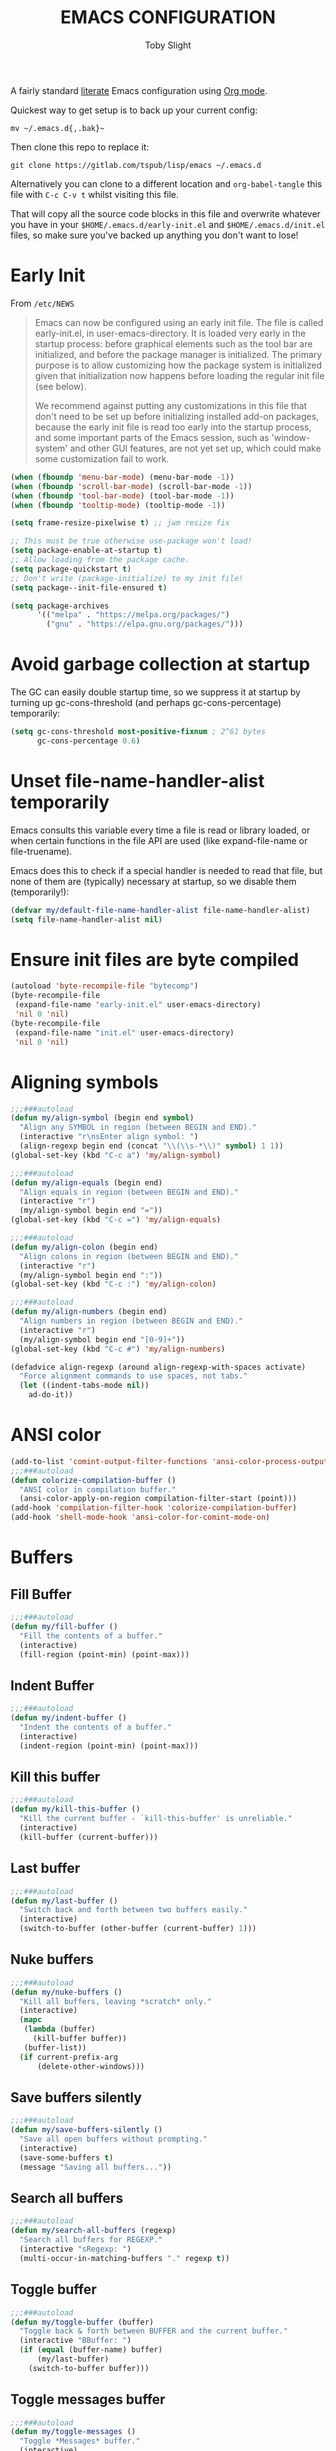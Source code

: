 #+TITLE: EMACS CONFIGURATION
#+AUTHOR: Toby Slight
#+PROPERTY: header-args :cache yes
#+PROPERTY: header-args+ :mkdirp yes
#+PROPERTY: header-args+ :results silent
#+PROPERTY: header-args+ :tangle ~/.emacs.d/init.el
#+PROPERTY: header-args+ :tangle-mode (identity #o644)
#+OPTIONS: toc:t

A fairly standard [[https://en.wikipedia.org/wiki/Literate_programming][literate]] Emacs configuration using [[https://orgmode.org/][Org mode]].

Quickest way to get setup is to back up your current config:

#+begin_src shell :tangle no
  mv ~/.emacs.d{,.bak}~
#+end_src

Then clone this repo to replace it:

#+begin_src shell :tangle no
  git clone https://gitlab.com/tspub/lisp/emacs ~/.emacs.d
#+end_src

Alternatively you can clone to a different location and ~org-babel-tangle~ this
file with ~C-c C-v t~ whilst visiting this file.

That will copy all the source code blocks in this file and overwrite whatever
you have in your ~$HOME/.emacs.d/early-init.el~ and ~$HOME/.emacs.d/init.el~
files, so make sure you've backed up anything you don't want to lose!

* Early Init

From ~/etc/NEWS~

#+begin_quote
Emacs can now be configured using an early init file. The file is called
early-init.el, in user-emacs-directory. It is loaded very early in the startup
process: before graphical elements such as the tool bar are initialized, and
before the package manager is initialized. The primary purpose is to allow
customizing how the package system is initialized given that initialization now
happens before loading the regular init file (see below).

We recommend against putting any customizations in this file that don't need to
be set up before initializing installed add-on packages, because the early init
file is read too early into the startup process, and some important parts of
the Emacs session, such as 'window-system' and other GUI features, are not yet
set up, which could make some customization fail to work.
#+end_quote

#+begin_src emacs-lisp :tangle ~/.emacs.d/early-init.el
  (when (fboundp 'menu-bar-mode) (menu-bar-mode -1))
  (when (fboundp 'scroll-bar-mode) (scroll-bar-mode -1))
  (when (fboundp 'tool-bar-mode) (tool-bar-mode -1))
  (when (fboundp 'tooltip-mode) (tooltip-mode -1))

  (setq frame-resize-pixelwise t) ;; jwm resize fix

  ;; This must be true otherwise use-package won't load!
  (setq package-enable-at-startup t)
  ;; Allow loading from the package cache.
  (setq package-quickstart t)
  ;; Don't write (package-initialize) to my init file!
  (setq package--init-file-ensured t)

  (setq package-archives
        '(("melpa" . "https://melpa.org/packages/")
          ("gnu" . "https://elpa.gnu.org/packages/")))
#+end_src

* Avoid garbage collection at startup

The GC can easily double startup time, so we suppress it at startup by turning
up gc-cons-threshold (and perhaps gc-cons-percentage) temporarily:

#+begin_src emacs-lisp
  (setq gc-cons-threshold most-positive-fixnum ; 2^61 bytes
        gc-cons-percentage 0.6)
#+end_src

* Unset file-name-handler-alist temporarily

Emacs consults this variable every time a file is read or library loaded, or
when certain functions in the file API are used (like expand-file-name or
file-truename).

Emacs does this to check if a special handler is needed to read that file, but
none of them are (typically) necessary at startup, so we disable them
(temporarily!):

#+begin_src emacs-lisp
  (defvar my/default-file-name-handler-alist file-name-handler-alist)
  (setq file-name-handler-alist nil)
#+end_src

* Ensure init files are byte compiled
#+begin_src emacs-lisp
  (autoload 'byte-recompile-file "bytecomp")
  (byte-recompile-file
   (expand-file-name "early-init.el" user-emacs-directory)
   'nil 0 'nil)
  (byte-recompile-file
   (expand-file-name "init.el" user-emacs-directory)
   'nil 0 'nil)
#+end_src
* Aligning symbols
#+begin_src emacs-lisp
  ;;;###autoload
  (defun my/align-symbol (begin end symbol)
    "Align any SYMBOL in region (between BEGIN and END)."
    (interactive "r\nsEnter align symbol: ")
    (align-regexp begin end (concat "\\(\\s-*\\)" symbol) 1 1))
  (global-set-key (kbd "C-c a") 'my/align-symbol)

  ;;;###autoload
  (defun my/align-equals (begin end)
    "Align equals in region (between BEGIN and END)."
    (interactive "r")
    (my/align-symbol begin end "="))
  (global-set-key (kbd "C-c =") 'my/align-equals)

  ;;;###autoload
  (defun my/align-colon (begin end)
    "Align colons in region (between BEGIN and END)."
    (interactive "r")
    (my/align-symbol begin end ":"))
  (global-set-key (kbd "C-c :") 'my/align-colon)

  ;;;###autoload
  (defun my/align-numbers (begin end)
    "Align numbers in region (between BEGIN and END)."
    (interactive "r")
    (my/align-symbol begin end "[0-9]+"))
  (global-set-key (kbd "C-c #") 'my/align-numbers)

  (defadvice align-regexp (around align-regexp-with-spaces activate)
    "Force alignment commands to use spaces, not tabs."
    (let ((indent-tabs-mode nil))
      ad-do-it))
#+end_src
* ANSI color
#+begin_src emacs-lisp
  (add-to-list 'comint-output-filter-functions 'ansi-color-process-output)
  ;;;###autoload
  (defun colorize-compilation-buffer ()
    "ANSI color in compilation buffer."
    (ansi-color-apply-on-region compilation-filter-start (point)))
  (add-hook 'compilation-filter-hook 'colorize-compilation-buffer)
  (add-hook 'shell-mode-hook 'ansi-color-for-comint-mode-on)
#+end_src
* Buffers
** Fill Buffer

#+begin_src emacs-lisp
  ;;;###autoload
  (defun my/fill-buffer ()
    "Fill the contents of a buffer."
    (interactive)
    (fill-region (point-min) (point-max)))
#+end_src

** Indent Buffer

#+begin_src emacs-lisp
  ;;;###autoload
  (defun my/indent-buffer ()
    "Indent the contents of a buffer."
    (interactive)
    (indent-region (point-min) (point-max)))
#+end_src

** Kill this buffer

#+begin_src emacs-lisp
  ;;;###autoload
  (defun my/kill-this-buffer ()
    "Kill the current buffer - `kill-this-buffer' is unreliable."
    (interactive)
    (kill-buffer (current-buffer)))
#+end_src

** Last buffer

#+begin_src emacs-lisp
  ;;;###autoload
  (defun my/last-buffer ()
    "Switch back and forth between two buffers easily."
    (interactive)
    (switch-to-buffer (other-buffer (current-buffer) 1)))
#+end_src

** Nuke buffers

#+begin_src emacs-lisp
  ;;;###autoload
  (defun my/nuke-buffers ()
    "Kill all buffers, leaving *scratch* only."
    (interactive)
    (mapc
     (lambda (buffer)
       (kill-buffer buffer))
     (buffer-list))
    (if current-prefix-arg
        (delete-other-windows)))
#+end_src

** Save buffers silently

#+begin_src emacs-lisp
  ;;;###autoload
  (defun my/save-buffers-silently ()
    "Save all open buffers without prompting."
    (interactive)
    (save-some-buffers t)
    (message "Saving all buffers..."))
#+end_src

** Search all buffers

#+begin_src emacs-lisp
  ;;;###autoload
  (defun my/search-all-buffers (regexp)
    "Search all buffers for REGEXP."
    (interactive "sRegexp: ")
    (multi-occur-in-matching-buffers "." regexp t))
#+end_src

** Toggle buffer

#+begin_src emacs-lisp
  ;;;###autoload
  (defun my/toggle-buffer (buffer)
    "Toggle back & forth between BUFFER and the current buffer."
    (interactive "BBuffer: ")
    (if (equal (buffer-name) buffer)
        (my/last-buffer)
      (switch-to-buffer buffer)))
#+end_src

** Toggle messages buffer

#+begin_src emacs-lisp
  ;;;###autoload
  (defun my/toggle-messages ()
    "Toggle *Messages* buffer."
    (interactive)
    (my/toggle-buffer "*Messages*"))
#+end_src

** Toggle scratch buffer

#+begin_src emacs-lisp
  ;;;###autoload
  (defun my/toggle-scratch ()
    "Togggle *scratch* buffer."
    (interactive)
    (my/toggle-buffer "*scratch*"))
#+end_src

** Toggle maximize buffer

#+begin_src emacs-lisp
  ;;;###autoload
  (defun my/toggle-maximize-buffer ()
    "Temporarily maximize a buffer."
    (interactive)
    (if (= 1 (length (window-list)))
        (jump-to-register '_)
      (progn
        (window-configuration-to-register '_)
        (delete-other-windows))))
#+end_src

** Keybindings

#+begin_src emacs-lisp
  (global-set-key (kbd "C-c b") 'my/last-buffer)
  (global-set-key (kbd "C-c C-b") 'my/toggle-buffer)
  (global-set-key (kbd "C-c z") 'my/toggle-maximize-buffer)
  (global-set-key (kbd "C-c M-n") 'my/nuke-buffers)
  (global-set-key (kbd "C-c s") 'my/save-buffers-silently)
  (global-set-key (kbd "C-x k") 'my/kill-this-buffer)
  (global-set-key (kbd "M-s s") 'my/search-all-buffers)
  (global-set-key (kbd "C-c M-t m") 'my/toggle-messages)
  (global-set-key (kbd "C-c M-t s") 'my/toggle-scratch)

  (global-set-key (kbd "C-x M-e") 'eval-buffer)
  (global-set-key (kbd "C-x c") 'save-buffers-kill-emacs)
  (autoload 'ibuffer "ibuffer" nil t)
  (global-set-key (kbd "C-x C-b") 'ibuffer)
  (global-set-key (kbd "C-x M-k") 'kill-buffer)

  (add-hook 'before-save-hook 'my/indent-buffer)
#+end_src

** Uniquify

#+begin_src emacs-lisp
  (with-eval-after-load 'uniquify
    (setq uniquify-buffer-name-style 'forward)
    (setq uniquify-strip-common-suffix t)
    (setq uniquify-after-kill-buffer-p t)
    (message "Lazy loaded uniquify :-)"))
#+end_src

* Change numbers
#+begin_src emacs-lisp
  ;;;###autoload
  (defun my/change-number-at-point (change)
    "Change a number by CHANGE amount."
    (let ((number (number-at-point))
          (point (point)))
      (when number
        (progn
          (forward-word)
          (search-backward (number-to-string number))
          (replace-match (number-to-string (funcall change number)))
          (goto-char point)))))

  ;;;###autoload
  (defun my/increment-number-at-point ()
    "Increment number at point."
    (interactive)
    (my/change-number-at-point '1+))

  ;;;###autoload
  (defun my/decrement-number-at-point ()
    "Decrement number at point."
    (interactive)
    (my/change-number-at-point '1-))

  (global-set-key (kbd "C-c +") 'my/increment-number-at-point)
  (global-set-key (kbd "C-c -") 'my/decrement-number-at-point)
#+end_src
* Change pairs
#+begin_src emacs-lisp
  ;;;###autoload
  (defun my/change-pairs (from-chars to-chars)
    "Change pairs from FROM-CHARS to TO-CHARS.

  When called in Lisp program, FROM-CHARS or TO-CHARS is a string
  of bracket pair, eg \"(paren)\", \"[bracket]\", etc.  The first
  and last characters are used.

  If the string contains “,2”, then the first 2 chars and last 2
  chars are used, for example \"[[bracket,2]]\".  If to-chars is
  equal to string “none”, the brackets are deleted.

  If the string has length greater than 2, the rest are ignored."
    (interactive
     (let (($bracketsList
            '("(paren)"
              "{brace}"
              "<greater>"
              "<<double greater,2>>"
              "`emacs'"
              "`markdown`"
              "~tilde~"
              "=equal="
              "\"quote\""
              "[square]"
              "[[double square,2]]"
              "'single quote'"
              "none"
              )))
       (list
        (completing-read "From:" $bracketsList )
        (completing-read "To:" $bracketsList ))))
    (let ( $p1 $p2 )
      (if (use-region-p)
          (progn
            (setq $p1 (region-beginning))
            (setq $p2 (region-end)))
        (save-excursion
          (if (re-search-backward "\n[ \t]*\n" nil "move")
              (progn (re-search-forward "\n[ \t]*\n")
                     (setq $p1 (point)))
            (setq $p1 (point)))
          (if (re-search-forward "\n[ \t]*\n" nil "move")
              (progn (re-search-backward "\n[ \t]*\n")
                     (setq $p2 (point)))
            (setq $p2 (point)))))
      (save-excursion
        (save-restriction
          (narrow-to-region $p1 $p2)
          (let ( (case-fold-search nil)
                 $fromLeft
                 $fromRight
                 $toLeft
                 $toRight)
            (cond
             ((string-match ",2" from-chars  )
              (progn
                (setq $fromLeft (substring from-chars 0 2))
                (setq $fromRight (substring from-chars -2))))
             (t
              (progn
                (setq $fromLeft (substring from-chars 0 1))
                (setq $fromRight (substring from-chars -1)))))
            (cond
             ((string-match ",2" to-chars)
              (progn
                (setq $toLeft (substring to-chars 0 2))
                (setq $toRight (substring to-chars -2))))
             ((string-match "none" to-chars)
              (progn
                (setq $toLeft "")
                (setq $toRight "")))
             (t
              (progn
                (setq $toLeft (substring to-chars 0 1))
                (setq $toRight (substring to-chars -1)))))
            (cond
             ((string-match "markdown" from-chars)
              (progn
                (goto-char (point-min))
                (while
                    (re-search-forward "`\\([^`]+?\\)`" nil t)
                  (replace-match (concat $toLeft "\\1" $toRight ) "FIXEDCASE" ))))
             ((string-match "tilde" from-chars)
              (progn
                (goto-char (point-min))
                (while
                    (re-search-forward "~\\([^~]+?\\)~" nil t)
                  (replace-match (concat $toLeft "\\1" $toRight ) "FIXEDCASE" ))))
             ((string-match "ascii quote" from-chars)
              (progn
                (goto-char (point-min))
                (while
                    (re-search-forward "\"\\([^\"]+?\\)\"" nil t)
                  (replace-match (concat $toLeft "\\1" $toRight ) "FIXEDCASE" ))))
             ((string-match "equal" from-chars)
              (progn
                (goto-char (point-min))
                (while
                    (re-search-forward "=\\([^=]+?\\)=" nil t)
                  (replace-match (concat $toLeft "\\1" $toRight ) "FIXEDCASE" ))))
             (t (progn
                  (progn
                    (goto-char (point-min))
                    (while (search-forward $fromLeft nil t)
                      (replace-match $toLeft "FIXEDCASE" "LITERAL")))
                  (progn
                    (goto-char (point-min))
                    (while (search-forward $fromRight nil t)
                      (replace-match $toRight "FIXEDCASE" "LITERAL")))))))))))

  (global-set-key (kbd "C-c M-p") 'my/change-pairs)
#+end_src
* Coding
#+begin_src emacs-lisp
  ;;;###autoload
  (defun my/convert-to-unix-coding-system ()
    "Change the current buffer's file encoding to unix."
    (interactive)
    (let ((coding-str (symbol-name buffer-file-coding-system)))
      (when (string-match "-\\(?:dos\\|mac\\)$" coding-str)
        (set-buffer-file-coding-system 'unix))))
  (global-set-key (kbd "C-x RET u") 'my/convert-to-unix-coding-system)

  ;;;###autoload
  (defun my/hide-dos-eol ()
    "Do not show ^M in files containing mixed UNIX and DOS line endings."
    (interactive)
    (setq buffer-display-table (make-display-table))
    (aset buffer-display-table ?\^M []))
  (add-hook 'find-file-hook 'my/hide-dos-eol)

  (setq-default buffer-file-coding-system 'utf-8-unix)
  (setq-default default-buffer-file-coding-system 'utf-8-unix)
  (setq coding-system-for-read 'utf-8-unix)
  (setq coding-system-for-write 'utf-8-unix)
  (set-language-environment "UTF-8")
  (set-default-coding-systems 'utf-8-unix)
  (prefer-coding-system 'utf-8-unix)
#+end_src
* Compile
#+begin_src emacs-lisp
  (defvar my/directories-to-recompile
    '("site-lisp")
    "Directories under `user-emacs-directory' that we use for configuration.")

  (defvar my/files-to-recompile
    '("early-init.el" "init.el" "use.el")
    "Files under `user-emacs-directory' that we use for configuration.")

  ;;;###autoload
  (defun my/recompile-site-lisp ()
    "Recompile everything in Emacs configuration."
    (interactive)
    (mapc (lambda (directory) (byte-recompile-directory (concat user-emacs-directory directory) 0 t))
          my/directories-to-recompile)
    (mapc (lambda (file) (byte-recompile-file (concat user-emacs-directory file) 0))
          my/files-to-recompile))

  ;;;###autoload
  (defun my/auto-recompile ()
    "Automatically recompile Emacs Lisp files whenever they are saved."
    (when (equal major-mode 'emacs-lisp-mode)
      (progn
        (byte-compile-file buffer-file-name t)
        (message (concat "Re-compiled " buffer-file-name)))))

  (setq compilation-scroll-output 'first-error)

  (add-hook 'after-save-hook 'my/auto-recompile)
#+end_src
* Dabbrev
#+begin_src emacs-lisp
  (with-eval-after-load 'dabbrev
    (setq abbrev-file-name (concat user-emacs-directory "abbrevs"))
    (setq save-abbrevs 'silently)

    (setq dabbrev-abbrev-char-regexp "\\sw\\|\\s_")
    (setq dabbrev-abbrev-skip-leading-regexp "[$*/=']")
    (setq dabbrev-backward-only nil)
    (setq dabbrev-case-distinction 'case-replace)
    (setq dabbrev-case-fold-search t)
    (setq dabbrev-case-replace 'case-replace)
    (setq dabbrev-check-other-buffers t)
    (setq dabbrev-eliminate-newlines t)
    (setq dabbrev-upcase-means-case-search t)

    (message "Lazy loaded dabbrev :-)"))

  ;;;###autoload
  (defun my/hippie-expand-completions (&optional hippie-expand-function)
    "Return the full list of completions generated by HIPPIE-EXPAND-FUNCTION.
  The optional argument can be generated with `make-hippie-expand-function'."
    (let ((this-command 'my/hippie-expand-completions)
          (last-command last-command)
          (buffer-modified (buffer-modified-p))
          (hippie-expand-function (or hippie-expand-function 'hippie-expand)))
      (cl-flet ((ding)) ; avoid the (ding) when hippie-expand exhausts its options.
        (while (progn
                 (funcall hippie-expand-function nil)
                 (setq last-command 'my/hippie-expand-completions)
                 (not (equal he-num -1)))))
      ;; Evaluating the completions modifies the buffer, however we will finish
      ;; up in the same state that we began.
      (set-buffer-modified-p buffer-modified)
      ;; Provide the options in the order in which they are normally generated.
      (delete he-search-string (reverse he-tried-table))))

  ;;;###autoload
  (defun my/hippie-complete-with (hippie-expand-function)
    "Offer `completing-read' using the specified HIPPIE-EXPAND-FUNCTION."
    (let* ((options (my/hippie-expand-completions hippie-expand-function))
           (selection (and options (completing-read "Completions: " options))))
      (if selection
          (he-substitute-string selection t)
        (message "No expansion found"))))

  ;;;###autoload
  (defun my/hippie-expand-completing-read ()
    "Offer `completing-read' for the word at point."
    (interactive)
    (my/hippie-complete-with 'hippie-expand))

  (add-hook 'text-mode-hook 'abbrev-mode)
  (global-set-key (kbd "M-/") 'hippie-expand)
  (global-set-key (kbd "C-c /") 'my/hippie-expand-completing-read)
#+end_src
* Dired
#+begin_src emacs-lisp
  (with-eval-after-load 'dired
  ;;;###autoload
    (defun my/dired-get-size ()
      "Get cumlative size of marked or current item."
      (interactive)
      (let ((files (dired-get-marked-files)))
        (with-temp-buffer
          (apply 'call-process "/usr/bin/du" nil t nil "-sch" files)
          (message "Size of all marked files: %s"
                   (progn
                     (re-search-backward "\\(^[0-9.,]+[A-Za-z]+\\).*total$")
                     (match-string 1))))))

  ;;;###autoload
    (defun my/dired-open-marked-files ()
      "Open marked files."
      (interactive)
      (let ((distinguish-one-marked nil))
        (mapc 'find-file
              (dired-map-over-marks
               (dired-get-file-for-visit)
               current-prefix-arg))))

  ;;;###autoload
    (defun my/dired-sort ()
      "Sort dired dir listing in different ways.  Prompt for a choice."
      (interactive)
      (let (-sort-by -arg)
        (if (eq system-type 'berkeley-unix)
            (progn
              (setq -sort-by (completing-read
                              "Sort by:" '( "date" "size" "name")))
              (cond ((equal -sort-by "name") (setq -arg "-alhpL"))
                    ((equal -sort-by "date") (setq -arg "-alhpLt"))
                    ((equal -sort-by "size") (setq -arg "-alhpLS "))
                    (t (error "Logic error 09535" ))))
          (progn
            (setq -sort-by (completing-read
                            "Sort by:" '( "date" "size" "name" "dir")))
            (cond ((equal -sort-by "name")
                   (setq -arg "-Al --si --time-style long-iso "))
                  ((equal -sort-by "date")
                   (setq -arg "-Al --si --time-style long-iso -t"))
                  ((equal -sort-by "size")
                   (setq -arg "-Al --si --time-style long-iso -S"))
                  ((equal -sort-by "dir")
                   (setq -arg "-Al --si --time-style long-iso --group-directories-first"))
                  (t (error "Logic error 09535" )))))
        (dired-sort-other -arg )))

  ;;;###autoload
    (defun my/dired-back-to-top ()
      "Go to first file in directory."
      (interactive)
      (goto-char (point-min))
      (dired-next-line 2))

  ;;;###autoload
    (defun my/dired-jump-to-bottom ()
      "Go to last file in directory."
      (interactive)
      (goto-char (point-max))
      (dired-next-line -1))

  ;;;###autoload
    (defun my/dired-view-file-other-window ()
      "View current file in read-only temporary buffer and other window."
      (interactive)
      (if (not (window-parent))
          (split-window-sensibly))
      (let ((file (dired-get-file-for-visit))
            (dbuffer (current-buffer)))
        (other-window 1)
        (unless (equal dbuffer (current-buffer))
          (if (or view-mode (equal major-mode 'dired-mode))
              (kill-buffer)))
        (let ((filebuffer (get-file-buffer file)))
          (if filebuffer
              (switch-to-buffer filebuffer)
            (view-file file))
          (other-window -1))))

  ;;;###autoload
    (defun my/dired-view-file-other-window-temporarily ()
      "View current file in read-only temporary buffer and other window.
  Delete the visiting buffer as soon as another key is pressed."
      (interactive)
      (dired-find-file-other-window)
      (other-window 1)
      (isearch-unread (read-event))
      (other-window 1)
      (kill-buffer)
      (other-window 1))

    (defgroup my/dired-peep nil
      "See the file at point when browsing in a Dired buffer."
      :group 'dired)

    (setq my/dired-peep-next-current-buffer nil)

  ;;;###autoload
    (defun my/dired-peep-next ()
      (interactive)
      (next-line 1)
      (dired-find-file-other-window)
      (if my/dired-peep-next-current-buffer (kill-buffer my/dired-peep-next-current-buffer))
      (setq my/dired-peep-next-current-buffer (current-buffer))
      (other-window 1))

  ;;;###autoload
    (defun my/dired-peep-previous ()
      (interactive)
      (previous-line 1)
      (dired-find-file-other-window)
      (if my/dired-peep-next-current-buffer (kill-buffer my/dired-peep-next-current-buffer))
      (setq my/dired-peep-next-current-buffer (current-buffer))
      (other-window 1))

  ;;;###autoload
    (define-minor-mode my/dired-peep-mode
      "Toggle preview of files when browsing in a Dired buffer."
      :global t
      :group 'my/dired-peep
      (if my/dired-peep-mode
          (progn
            (define-key dired-mode-map "n" 'my/dired-peep-next)
            (define-key dired-mode-map "p" 'my/dired-peep-previous))
        (define-key dired-mode-map "n" 'dired-next-line)
        (define-key dired-mode-map "p" 'dired-previous-line)))

    (defalias 'ranger-mode 'my/dired-peep-mode)

    (defvar dired-compress-files-alist
      '(("\\.tar\\.gz\\'" . "tar -c %i | gzip -c9 > %o")
        ("\\.zip\\'" . "zip %o -r --filesync %i"))
      "Control the compression shell command for `dired-do-compress-to'.

  Each element is (REGEXP . CMD), where REGEXP is the name of the
  archive to which you want to compress, and CMD the the
  corresponding command.

  Within CMD, %i denotes the input file(s), and %o denotes the
  output file.  %i path(s) are relative, while %o is absolute.")

    (autoload 'dired-omit-mode "dired-x"
      "Omit files from dired listings." t)

    (autoload 'dired-omit-files "dired-x"
      "User regex to specify what files to omit." t)

    (when (eq system-type 'berkeley-unix)
      (setq dired-listing-switches "-alhpL"))

    (when (eq system-type 'gnu/linux)
      (setq dired-listing-switches
            "-AGFhlv --group-directories-first --time-style=long-iso"))

    (setq dired-omit-files "\\`[.]?#\\|\\`[.][.]?\\'\\|^\\..+$")
    (setq dired-dwim-target t
          delete-by-moving-to-trash t
          dired-use-ls-dired nil
          dired-recursive-copies 'always
          dired-recursive-deletes 'always)

    (defun my/dired-up-directory ()
      (interactive)
      (find-alternate-file ".."))

    (define-key dired-mode-map "b" 'my/dired-up-directory)
    (define-key dired-mode-map "f" 'dired-find-alternate-file)
    (define-key dired-mode-map "c" 'dired-do-compress-to)
    (define-key dired-mode-map ")" 'dired-omit-mode)

    (define-key dired-mode-map "r" 'ranger-mode)
    (define-key dired-mode-map (kbd "C-o") 'my/dired-view-file-other-window-temporarily)
    (define-key dired-mode-map (kbd "M-o") 'my/dired-view-file-other-window)
    (define-key dired-mode-map "s" 'my/dired-sort)
    (define-key dired-mode-map "?" 'my/dired-get-size)
    (define-key dired-mode-map (kbd "C-RET") 'my/dired-open-marked-files)
    (define-key dired-mode-map (vector 'remap 'end-of-buffer) 'my/dired-jump-to-bottom)
    (define-key dired-mode-map (vector 'remap 'beginning-of-buffer) 'my/dired-back-to-top)

    (message "Lazy loaded dired :-)"))

  (with-eval-after-load 'dired-aux
    (setq dired-isearch-filenames 'dwim)
    ;; The following variables were introduced in Emacs 27.1
    (when (not (version< emacs-version "27.1"))
      (setq dired-create-destination-dirs 'ask)
      (setq dired-vc-rename-file t))
    (message "Lazy loaded dired-aux :-)"))

  (with-eval-after-load 'find-dired
    ;; (setq find-ls-option '("-print0 | xargs -0 ls -ld" . "-ld"))
    (setq find-ls-option
          '("-ls" . "-AGFhlv --group-directories-first --time-style=long-iso"))
    (setq find-name-arg "-iname")
    (message "Lazy loaded find-dired :-)"))

  (with-eval-after-load 'wdired
    (setq wdired-allow-to-change-permissions t)
    (setq wdired-create-parent-directories t)
    (message "Lazy loaded wdired :-)"))

  (autoload 'dired "dired" nil t)

  ;; has to come outside of with-eval-after-load otherwise we have no dired-jump
  (autoload 'dired-jump "dired-x" ;; bound to C-x C-j by default
    "Jump to Dired buffer corresponding to current buffer." t)
  (global-set-key (kbd "C-x C-j") 'dired-jump)

  (autoload 'dired-jump-other-window "dired-x" ;; bound to C-x 4 C-j by default.
    "Like \\[dired-jump] (dired-jump) but in other window." t)
  (define-key ctl-x-4-map "C-j" 'dired-jump-other-window)

  (add-hook 'dired-mode-hook 'hl-line-mode)
#+end_src
* Ediff
#+begin_src emacs-lisp
  (with-eval-after-load 'ediff
    (setq ediff-diff-options "-w")
    (setq ediff-keep-variants nil)
    (setq ediff-make-buffers-readonly-at-startup nil)
    (setq ediff-merge-revisions-with-ancestor t)
    (setq ediff-show-clashes-only t)
    (setq ediff-split-window-function 'split-window-horizontally)
    (setq ediff-window-setup-function 'ediff-setup-windows-plain)
    (add-hook 'ediff-after-quit-hook-internal 'winner-undo)

    ;; https://emacs.stackexchange.com/a/24602
    ;;;###autoload
    (defun disable-y-or-n-p (orig-fun &rest args)
      "Advise ORIG-FUN with ARGS so it dynamically rebinds `y-or-n-p'."
      (cl-letf (((symbol-function 'y-or-n-p) (lambda () t)))
        (apply orig-fun args)))

    (advice-add 'ediff-quit :around #'disable-y-or-n-p)

    (message "Lazy loaded ediff :-)"))
#+end_src
* Editing
#+begin_src emacs-lisp
  ;;;###autoload
  (defun my/delete-inside ()
    "Deletes the text within parentheses, brackets or quotes."
    (interactive)
    ;; Search for a match on the same line, don't delete across lines
    (search-backward-regexp "[[{(<\"\']" (line-beginning-position))
    (forward-char)
    (let ((lstart (point)))
      (search-forward-regexp "[]})>\"\']" (line-end-position))
      (backward-char)
      (kill-region lstart (point))))

  ;;;###autoload
  (defun my/generate-numbered-list (start end char)
    "Create a numbered list from START to END.  Using CHAR as punctuation."
    (interactive "nStart number:\nnEnd number:\nsCharacter:")
    (let ((x start))
      (while (<= x end)
        (insert (concat (number-to-string x) char))
        (newline)
        (setq x (+ x 1)))))

  ;;;###autoload
  (defun my/insert-date ()
    "Insert a timestamp according to locale's date and time format."
    (interactive)
    (insert (format-time-string "%c" (current-time))))

  ;;;###autoload
  (defun my/open-line-above ()
    "Insert an empty line above the current line.

  Position the cursor at its beginning, according to the current
  mode."
    (interactive)
    (move-beginning-of-line nil)
    (insert "\n")
    (if electric-indent-inhibit
        ;; We can't use `indent-according-to-mode' in languages like Python,
        ;; as there are multiple possible indentations with different meanings.
        (let* ((indent-end (progn (move-to-mode-line-start) (point)))
               (indent-start (progn (move-beginning-of-line nil) (point)))
               (indent-chars (buffer-substring indent-start indent-end)))
          (forward-line -1)
          ;; This new line should be indented with the same characters as
          ;; the current line.
          (insert indent-chars))
      ;; Just use the current major-mode's indent facility.
      (forward-line -1)
      (indent-according-to-mode)))

  ;;;###autoload
  (defun my/open-line-below (arg)
    "Insert an empty line after the current line.

  Position the cursor at its beginning, according to the current
  mode.  With a prefix ARG open line above the current line."
    (interactive "P")
    (if arg
        (my/open-line-above)
      (move-end-of-line nil)
      (newline-and-indent)))

  ;;;###autoload
  (defun my/sort-lines-nocase ()
    "Sort marked lines with case sensitivity."
    (interactive)
    (let ((sort-fold-case t))
      (call-interactively 'sort-lines)))

  ;;;###autoload
  (defun my/surround (begin end open close)
    "Put OPEN at BEGIN and CLOSE at END of the region.

  If you omit CLOSE, it will reuse OPEN."
    (interactive  "r\nsStart: \nsEnd: ")
    (save-excursion
      (goto-char end)
      (if (string= close "")
          (insert open)
        (insert close))
      (goto-char begin)
      (insert open)))

  ;;;###autoload
  (defun my/underline-text (arg)
    "Insert ARG under the current line.

  Filled with a default underline character `='.

  If point had been at the end of the line, moves point to the
  beginning of the line directly following the underlining.

  It does not underline the line's leading whitespace, trailing
  whitespace, or comment symbols.

  With prefix prompts user for a custom underline character.

  With double prefix, does not underline whitespace embedded in the
  line."
    (interactive "p")
    (let* ((original-point (point))
           (underline-char
            (replace-regexp-in-string "[[:cntrl:][:space:]]" "="
                                      (if (= arg 1)
                                          "="
                                        (char-to-string
                                         (read-char "What character to underline with?")))))
           (original-point-is-eol
            (when (looking-at "$") t))
           (original-point-is-eob
            (= original-point (point-max))))
      (beginning-of-line)
      (unless
          (when (looking-at "[[:space:]]*$")
            (beginning-of-line 0)
            (when (looking-at "[[:space:]]*$")
              (goto-char original-point)
              (message "nothing to do")))
        (insert
         (buffer-substring (line-beginning-position) (line-end-position))
         "\n")
        (save-restriction
          (narrow-to-region
           (progn
             (goto-char (1- (re-search-forward "[^[:space:]]" nil t)))
             (cond
              ((looking-at ";+")   (match-end 0))
              ((looking-at "#+")   (match-end 0))
              ((looking-at "//+")  (match-end 0))
              ((looking-at "/\\*+") (match-end 0))
              (t (point))))
           (1+ (progn
                 (goto-char (line-end-position))
                 (re-search-backward "[^[:space:]]" nil t))))
          (untabify (point-min) (point-max))
          (goto-char (point-min))
          (if (= arg 16)
              (while (re-search-forward "[^[:space:]]" nil t)
                (replace-match underline-char nil))
            (re-search-forward "[^[:space:]]" nil t)
            (goto-char (1- (point)))
            (while (re-search-forward "." nil t)
              (replace-match underline-char nil)))
          (widen))
        (if original-point-is-eob
            (goto-char (point-max))
          (if original-point-is-eol
              (goto-char (re-search-forward "^"))
            (goto-char original-point))))))

  ;;;###autoload
  (defun my/untabify-buffer ()
    "Convert all tabs to spaces in the buffer."
    (interactive)
    (untabify (point-min) (point-max)))

  ;;;###autoload
  (defun my/xml-pretty-print ()
    "Reformat and indent XML."
    (interactive)
    (save-excursion
      (sgml-pretty-print (point-min) (point-max))
      (indent-region (point-min) (point-max))))

  ;;;###autoload
  (defun my/yank-pop-forwards (arg)
    "Cycle forwards through the kill.  Reverse `yank-pop'.  With ARG."
    (interactive "p")
    (yank-pop (- arg)))

  (global-set-key (kbd "C-c d") 'my/delete-inside)
  (global-set-key (kbd "C-c u") 'my/underline-text)
  (global-set-key (kbd "M-s M-s") 'my/surround)
  (global-set-key (kbd "C-o") 'my/open-line-above)
  (global-set-key (kbd "C-S-o") 'my/open-line-below)
  (global-set-key (kbd "C-M-y") 'my/yank-pop-forwards)

  (global-set-key (kbd "C-c C-e") 'pp-eval-last-sexp)
  (global-set-key (kbd "M-;") 'comment-line)
  (global-set-key (kbd "C-z") 'zap-up-to-char)
  (global-set-key (kbd "M-z") 'zap-up-char)
  (global-set-key (kbd "C-x M-t") 'transpose-regions)
  (global-set-key (kbd "C-x M-p") 'transpose-paragraphs)
  (global-set-key (kbd "M-SPC") 'cycle-spacing)
  (global-set-key (kbd "M-%") 'query-replace-regexp)

  (global-set-key [remap capitalize-word] 'capitalize-dwim)
  (global-set-key [remap downcase-word] 'downcase-dwim)
  (global-set-key [remap upcase-word] 'upcase-dwim)
#+end_src
* ERC
#+begin_src emacs-lisp
  (with-eval-after-load 'erc
    (setq erc-autojoin-channels-alist '(("freenode.net"
                                         "#org-mode"
                                         "#emacs")))
    (setq erc-fill-column 80)
    (setq erc-hide-list '("JOIN" "PART" "QUIT"))
    (setq erc-input-line-position -2)
    (setq erc-keywords '("not2b"))
    (setq erc-nick "not2b")
    (setq erc-prompt-for-password t)
    (setq erc-track-enable-keybindings t)

    (message "Lazy loaded erc :-)"))

  (autoload 'erc "erc" nil t)
#+end_src
* Eshell
#+begin_src emacs-lisp
  (with-eval-after-load 'eshell

    ;;;###autoload
    (defun my/eshell-complete-recent-dir (&optional arg)
      "Switch to a recent `eshell' directory using completion.
  With \\[universal-argument] also open the directory in a `dired'
  buffer."
      (interactive "P")
      (let* ((dirs (ring-elements eshell-last-dir-ring))
             (dir (completing-read "Switch to recent dir: " dirs nil t)))
        (insert dir)
        (eshell-send-input)
        (when arg
          (dired dir))))

    ;;;###autoload
    (defun my/eshell-complete-history ()
      "Insert element from `eshell' history using completion."
      (interactive)
      (let ((hist (ring-elements eshell-history-ring)))
        (insert
         (completing-read "Input history: " hist nil t))))

    ;;;###autoload
    (defun my/eshell-prompt ()
      "Custom eshell prompt."
      (concat
       (propertize (user-login-name) 'face `(:foreground "green" ))
       (propertize "@" 'face `(:foreground "yellow"))
       (propertize (system-name) `face `(:foreground "green"))
       (propertize ":" 'face `(:foreground "yellow"))
       (if (string= (eshell/pwd) (getenv "HOME"))
           (propertize "~" 'face `(:foreground "magenta"))
         (propertize (eshell/basename (eshell/pwd)) 'face `(:foreground "magenta")))
       (propertize (ignore-errors (format " (%s)"
                                          (vc-responsible-backend default-directory)))
                   'face `(:foreground "cyan"))
       "\n"
       (if (= (user-uid) 0)
           (propertize "#" 'face `(:foreground "red"))
         (propertize "$" 'face `(:foreground "yellow")))
       (propertize " " 'face `(:foreground "white"))))

    ;; https://www.emacswiki.org/emacs/EshellPrompt
    (setq
     eshell-cd-on-directory t
     eshell-destroy-buffer-when-process-dies t
     eshell-highlight-prompt nil
     eshell-hist-ignoredups t
     eshell-history-size 4096
     eshell-ls-use-colors t
     eshell-prefer-lisp-functions t
     eshell-prefer-lisp-variables t
     eshell-prompt-regexp "^[^#$\n]*[#$] "
     eshell-prompt-function 'my/eshell-prompt
     eshell-review-quick-commands nil
     eshell-save-history-on-exit t
     eshell-smart-space-goes-to-end t
     eshell-where-to-jump 'begin)

    (add-to-list 'eshell-modules-list 'eshell-tramp) ;; no sudo password with ~/.authinfo
    (add-hook 'eshell-preoutput-filter-functions 'ansi-color-apply)

    (defun my/eshell-keys()
      (define-key eshell-mode-map (kbd "M-r") 'my/eshell-complete-history)
      (define-key eshell-mode-map (kbd "C-=") 'my/eshell-complete-recent-dir))

    (add-hook 'eshell-mode-hook 'my/eshell-keys)

    (message "Lazy loaded eshell :-)"))

  ;;;###autoload
  (defun my/eshell-other-window ()
    "Open an `eshell' in another window."
    (interactive)
    (split-window-sensibly)
    (other-window 1)
    (eshell))

  (autoload 'eshell "eshell" nil t)
  (global-set-key (kbd "C-c e") 'eshell)
  (global-set-key (kbd "C-c 4 e") 'my/eshell-other-window)
#+end_src
* Files
#+begin_src emacs-lisp
  ;;;###autoload
  (defun my/delete-this-file ()
    "Delete the current file, and kill the buffer."
    (interactive)
    (or (buffer-file-name) (error "No file is currently being edited"))
    (when (yes-or-no-p (format "Really delete '%s'?"
                               (file-name-nondirectory buffer-file-name)))
      (delete-file (buffer-file-name))
      (kill-this-buffer)))

  ;;;###autoload
  (defun my/copy-file-name-to-clipboard ()
    "Copy the current buffer file name to the clipboard."
    (interactive)
    (let ((filename (if (equal major-mode 'dired-mode)
                        default-directory
                      (buffer-file-name))))
      (when filename
        (kill-new filename)
        (message "Copied buffer file name '%s' to the clipboard." filename))))

  ;;;###autoload
  (defun my/make-backup ()
    "Make a backup copy of current file or dired marked files.

  If in dired, backup current file or marked files."
    (interactive)
    (let (($fname (buffer-file-name)))
      (if $fname
          (let (($backup-name
                 (concat $fname "." (format-time-string "%y%m%d%H%M") ".bak")))
            (copy-file $fname $backup-name t)
            (message (concat "Backup saved at: " $backup-name)))
        (if (string-equal major-mode "dired-mode")
            (progn
              (mapc (lambda ($x)
                      (let (($backup-name
                             (concat $x "." (format-time-string "%y%m%d%H%M") ".bak")))
                        (copy-file $x $backup-name t)))
                    (dired-get-marked-files))
              (message "marked files backed up"))
          (user-error "Buffer not file nor dired")))))

  ;;;###autoload
  (defun my/make-backup-and-save ()
    "Backup of current file and save, or backup dired marked files.
  For detail, see `my/make-backup'."
    (interactive)
    (if (buffer-file-name)
        (progn
          (my/make-backup)
          (when (buffer-modified-p)
            (save-buffer)))
      (progn
        (my/make-backup))))

  ;;;###autoload
  (defun my/rename-this-file-and-buffer (new-name)
    "Renames both current buffer and file it's visiting to NEW-NAME."
    (interactive "FNew name: ")
    (let ((name (buffer-name))
          (filename (buffer-file-name)))
      (unless filename
        (error "Buffer '%s' is not visiting a file!" name))
      (if (get-buffer new-name)
          (message "A buffer named '%s' already exists!" new-name)
        (progn
          (when (file-exists-p filename)
            (rename-file filename new-name 1))
          (rename-buffer new-name)
          (set-visited-file-name new-name)))))

  ;;;###autoload
  (defun my/read-file (file)
    "Return FILE content as a string."
    (with-temp-buffer
      (insert-file-contents file)
      (buffer-string)))

  ;;;###autoload
  (defun my/read-lines (file)
    "Return a list of lines of a FILE."
    (with-temp-buffer
      (insert-file-contents file)
      (split-string (buffer-string) "\n" t)))

  ;;;###autoload
  (defun my/sudoedit (&optional arg)
    "Open current or ARG file as root."
    (interactive "P")
    (if (or arg (not buffer-file-name))
        (find-file (concat "/sudo:root@localhost:"
                           (read-file-name "Find file (as root): ")))
      (find-alternate-file (concat "/sudo:root@localhost:" buffer-file-name))))

  (global-set-key (kbd "C-c f d") 'my/delete-this-file)
  (global-set-key (kbd "C-c f c") 'my/copy-file-name-to-clipboard)
  (global-set-key (kbd "C-c f b") 'my/make-backup-and-save)
  (global-set-key (kbd "C-c f r") 'my/rename-this-file-and-buffer)
  (global-set-key (kbd "C-c f s") 'my/sudoedit)
#+end_src
* Gnus
#+begin_src emacs-lisp
  (with-eval-after-load 'gnus
    (require 'nnir)
    (setq gnus-init-file "~/.emacs.d/init.el")
    (setq gnus-home-directory "~/.emacs.d/")
    (setq message-directory "~/.emacs.d/mail")
    (setq gnus-directory "~/.emacs.d/news")
    (setq nnfolder-directory "~/.emacs.d/mail/archive")
    (setq gnus-use-full-window nil)
    (setq gnus-select-method '(nntp "news.gwene.org"))
    ;; (setq gnus-secondary-select-methods '((nntp "news.gnus.org")))
    (setq gnus-summary-thread-gathering-function 'gnus-gather-threads-by-subject)
    (setq gnus-thread-hide-subtree t)
    (setq gnus-thread-ignore-subject t)

    (message "Lazy loaded gnus :-)"))

  (autoload 'gnus "gnus" nil t)
#+end_src
* Hooks
#+begin_src emacs-lisp
  (add-hook 'emacs-lisp-mode-hook 'eldoc-mode)
  (add-hook 'lisp-interaction-mode-hook 'eldoc-mode)
  (add-hook 'lisp-mode-hook 'eldoc-mode)
  (add-hook 'prog-mode-hook 'hl-line-mode)
  (add-hook 'text-mode-hook 'hl-line-mode)
  (add-hook 'prog-mode-hook 'hs-minor-mode)
  (add-hook 'prog-mode-hook 'display-line-numbers-mode)
  (add-hook 'yaml-mode-hook 'hs-minor-mode)
  (add-hook 'yaml-mode-hook 'display-line-numbers-mode)
#+end_src
* Icomplete
#+begin_src emacs-lisp
  ;;;###autoload
  (defun my/icomplete-styles ()
    "Set icomplete styles based on Emacs version."
    (if (version< emacs-version "27")
        (setq-local completion-styles '(initials partial-completion substring basic))
      (setq-local completion-styles '(initials partial-completion flex substring basic))))
  (add-hook 'icomplete-minibuffer-setup-hook 'my/icomplete-styles)

  (if (version< emacs-version "27")
      (icomplete-mode)
    (fido-mode))

  (setq icomplete-delay-completions-threshold 100)
  (setq icomplete-max-delay-chars 2)
  (setq icomplete-compute-delay 0.2)
  (setq icomplete-show-matches-on-no-input t)
  (setq icomplete-hide-common-prefix nil)
  (setq icomplete-prospects-height 1)
  ;; (setq icomplete-separator "\n")
  (setq icomplete-separator (propertize " · " 'face 'shadow))
  (setq icomplete-with-completion-tables t)
  (setq icomplete-tidy-shadowed-file-names t)
  (setq icomplete-in-buffer t)

  (if (version< emacs-version "27")
      (define-key icomplete-minibuffer-map (kbd "C-j") 'icomplete-fido-exit))

  (define-key icomplete-minibuffer-map (kbd "M-j") 'exit-minibuffer)
  (define-key icomplete-minibuffer-map (kbd "C-n") 'icomplete-forward-completions)
  (define-key icomplete-minibuffer-map (kbd "C-p") 'icomplete-backward-completions)
  (define-key icomplete-minibuffer-map (kbd "<up>") 'icomplete-backward-completions)
  (define-key icomplete-minibuffer-map (kbd "<down>") 'icomplete-forward-completions)
  (define-key icomplete-minibuffer-map (kbd "<left>") 'icomplete-backward-completions)
  (define-key icomplete-minibuffer-map (kbd "<right>") 'icomplete-forward-completions)
#+end_src
* Imenu
#+begin_src emacs-lisp
  (with-eval-after-load 'imenu
    (setq imenu-auto-rescan t)
    (setq imenu-auto-rescan-maxout 600000)
    (setq imenu-eager-completion-buffer t)
    (setq imenu-level-separator "/")
    (setq imenu-max-item-length 100)
    (setq imenu-space-replacement " ")
    (setq imenu-use-markers t)
    (setq imenu-use-popup-menu nil)
    (message "Lazy loaded imenu :-)"))

  (autoload 'imenu "imenu" nil t)
  (global-set-key (kbd "C-c i") 'imenu)
#+end_src
* Isearch
#+begin_src emacs-lisp
  (with-eval-after-load 'isearch
     ;;;###autoload
    (defun my/isearch-exit ()
      "Move point to the start of the matched string."
      (interactive)
      (when (eq isearch-forward t)
        (goto-char isearch-other-end))
      (isearch-exit))

    ;;;###autoload
    (defun my/isearch-abort-dwim ()
      "Delete failed `isearch' input, single char, or cancel search.

  This is a modified variant of `isearch-abort' that allows us to
  perform the following, based on the specifics of the case: (i)
  delete the entirety of a non-matching part, when present; (ii)
  delete a single character, when possible; (iii) exit current
  search if no character is present and go back to point where the
  search started."
      (interactive)
      (if (eq (length isearch-string) 0)
          (isearch-cancel)
        (isearch-del-char)
        (while (or (not isearch-success) isearch-error)
          (isearch-pop-state)))
      (isearch-update))

    ;;;###autoload
    (defun my/copy-to-isearch ()
      "Copy up to the search match when searching forward.

  When searching backward, copy to the start of the search match."
      (interactive)
      (my/isearch-exit)
      (call-interactively 'kill-ring-save)
      (exchange-point-and-mark))

    ;;;###autoload
    (defun my/kill-to-isearch ()
      "Kill up to the search match when searching forward.

  When searching backward, kill to the beginning of the match."
      (interactive)
      (my/isearch-exit)
      (call-interactively 'kill-region))

    (when (not (version< emacs-version "27.1"))
      (setq isearch-allow-scroll 'unlimited)
      (setq isearch-yank-on-move 't)
      (setq isearch-lazy-count t)
      (setq lazy-count-prefix-format nil)
      (setq lazy-count-suffix-format " (%s/%s)"))
    (setq search-highlight t)
    (setq search-whitespace-regexp ".*?")
    (setq isearch-lax-whitespace t)
    (setq isearch-regexp-lax-whitespace nil)
    (setq isearch-lazy-highlight t)

    (define-key isearch-mode-map (kbd "RET") 'my/isearch-exit)
    (define-key isearch-mode-map (kbd "<backspace>") 'my/isearch-abort-dwim)
    (define-key isearch-mode-map (kbd "M-w") 'my/copy-to-isearch)
    (define-key isearch-mode-map (kbd "C-M-w") 'my/kill-to-isearch)
    (define-key isearch-mode-map (kbd "M-/") 'isearch-complete)
    (define-key minibuffer-local-isearch-map (kbd "M-/") 'isearch-complete-edit)

    (message "Lazy loaded isearch :-)"))

  (global-set-key (kbd "C-r") 'isearch-backward-regexp)
  (global-set-key (kbd "C-s") 'isearch-forward-regexp)
  (global-set-key (kbd "M-s b") 'multi-isearch-buffers-regexp)
  (global-set-key (kbd "M-s f") 'multi-isearch-files-regexp)
  (global-set-key (kbd "M-s M-o") 'multi-occur)

  (add-hook 'occur-mode-hook 'hl-line-mode)
  (define-key occur-mode-map "t" 'toggle-truncate-lines)
#+end_src
* Keys
#+begin_src emacs-lisp
  (global-set-key (kbd "C-c M-t a") 'toggle-text-mode-autofill)
  (global-set-key (kbd "C-c M-t d E") 'toggle-debug-on-entry)
  (global-set-key (kbd "C-c M-t d e") 'toggle-debug-on-error)
  (global-set-key (kbd "C-c M-t d q") 'toggle-debug-on-quit)
  (global-set-key (kbd "C-c M-t t") 'toggle-truncate-lines)

  (global-set-key (kbd "C-c M-m") 'menu-bar-mode)
  (global-set-key (kbd "S-<f10>") 'menu-bar-mode)

  (global-set-key (kbd "C-c h n") 'highlight-changes-next-change)
  (global-set-key (kbd "C-c h p") 'highlight-changes-previous-change)

  (when (version< emacs-version "27")
    (global-set-key (kbd "C-x t t") 'tab-bar-select-tab-by-name)
    (global-set-key (kbd "C-x t c") 'tab-bar-new-tab)
    (global-set-key (kbd "C-x t k") 'tab-bar-close-tab)
    (global-set-key (kbd "C-x t n") 'tab-bar-switch-to-next-tab)
    (global-set-key (kbd "C-x t p") 'tab-bar-switch-to-prev-tab)
    (global-set-key (kbd "C-x t l") 'tab-bar-switch-to-recent-tab))

  (global-set-key (kbd "C-<f10>") 'toggle-frame-maximized)
  (global-set-key (kbd "C-<f11>") 'toggle-frame-fullscreen)
  (global-set-key (kbd "C-s-f") 'toggle-frame-fullscreen)
  (global-set-key (kbd "C-s-m") 'toggle-frame-maximized)

  (global-set-key (kbd "C-c M-d r") 'desktop-read)
  (global-set-key (kbd "C-c M-d s") 'desktop-save)

  (autoload 'calculator "calculator" nil t)
  (global-set-key (kbd "C-c c") 'calculator)
  (autoload 'calc "calc" nil t)
  (global-set-key (kbd "C-c M-c") 'calc)

  (autoload 'grep "grep" nil t)
  (global-set-key (kbd "C-c C-g") 'grep)

  ;; for help modes, and simple/special modes
  (define-key special-mode-map "n" #'forward-button)
  (define-key special-mode-map "p" #'backward-button)
  (define-key special-mode-map "f" #'forward-button)
  (define-key special-mode-map "b" #'backward-button)
  (define-key special-mode-map "n" #'widget-forward)
  (define-key special-mode-map "p" #'widget-backward)
  (define-key special-mode-map "f" #'widget-forward)
  (define-key special-mode-map "b" #'widget-backward)
#+end_src
* Marks
#+begin_src emacs-lisp
  ;;;###autoload
  (defun my/exchange-point-and-mark-no-activate ()
    "Identical to \\[exchange-point-and-mark] but will not activate the region."
    (interactive)
    (exchange-point-and-mark)
    (deactivate-mark nil))

  ;;;###autoload
  (defun my/jump-to-mark ()
    "Jump to the local mark, respecting the `mark-ring' order.

  This is the same as using \\[set-mark-command] with the prefix argument."
    (interactive)
    (set-mark-command 1))

  ;;;###autoload
  (defun my/push-mark-no-activate ()
    "Push `point' to `mark-ring', but do not activate the region.

  Equivalent to \\[set-mark-command] when \\[transient-mark-mode] is disabled"
    (interactive)
    (push-mark (point) t nil)
    (message "Pushed mark to ring"))

  (global-set-key (kbd "C-c SPC p") 'my/push-mark-no-activate)
  (global-set-key (kbd "C-c SPC j") 'my/jump-to-mark)
  (global-set-key (kbd "C-c SPC x") 'my/exchange-point-and-mark-no-activate)

  (global-set-key (kbd "C-x p") 'pop-to-mark-command)

  (add-hook 'before-save-hook 'my/push-mark-no-activate)
#+end_src
* Minibuffer
#+begin_src emacs-lisp
  (savehist-mode 1)
  (setq savehist-additional-variables '(kill-ring search-ring regexp-search-ring))
  (setq savehist-save-minibuffer-history 1)

  (setq completion-category-defaults nil)
  (setq completion-cycle-threshold 3)
  (setq completion-flex-nospace nil)
  (setq completion-ignore-case t)
  (setq completion-pcm-complete-word-inserts-delimiters t)
  (setq completion-pcm-word-delimiters "-_./:| ")
  (setq completion-show-help nil)
  (setq completions-detailed t)
  (setq completions-format 'one-column)

  (setq enable-recursive-minibuffers t)
  (setq file-name-shadow-mode 1)
  (setq minibuffer-depth-indicate-mode 1)
  (setq minibuffer-eldef-shorten-default t)
  (setq minibuffer-electric-default-mode 1)
  (setq read-answer-short t)
  (setq read-buffer-completion-ignore-case t)
  (setq read-file-name-completion-ignore-case t)
  (setq resize-mini-windows t)

  (add-hook 'minibuffer-setup-hook (lambda () (setq gc-cons-threshold most-positive-fixnum)))
  (add-hook 'minibuffer-exit-hook (lambda () (setq gc-cons-threshold 16777216))) ; 16mb
#+end_src
* Misc
#+begin_src emacs-lisp
  ;;;###autoload
  (defun my/substring (substring string)
    "Return SUBSTRING of a STRING."
    (let ((regex (concat  ".*\\(" substring "\\).*")))
      (string-match regex string)
      (match-string 1 string)))

  ;;;###autoload
  (defun my/cycle-line-numbers ()
    "Cycle through all the line numbering configurations."
    (interactive)
    (if display-line-numbers
        (if current-prefix-arg
            (if (eq display-line-numbers 'relative)
                (setq display-line-numbers t)
              (setq display-line-numbers 'relative))
          (setq display-line-numbers nil))
      (if current-prefix-arg
          (setq display-line-numbers 'relative)
        (setq display-line-numbers t))))

  ;;;###autoload
  (defun my/fortune ()
    "Insert a fortune into the minibuffer.

  If called with `prefix-arg', insert output of the fortune command
  into the buffer, before the point."
    (interactive)
    (if current-prefix-arg
        (insert (shell-command-to-string "fortune"))
      (message (string-trim (shell-command-to-string "fortune -s -n 100")))))

  ;;;###autoload
  (defun my/google (arg)
    "Googles a query or region.  With prefix ARG, wrap in quotes."
    (interactive "P")
    (let ((query
           (if (region-active-p)
               (buffer-substring (region-beginning) (region-end))
             (read-string "Query: "))))
      (when arg (setq query (concat "\"" query "\"")))
      (browse-url
       (concat "http://www.google.com/search?ie=utf-8&oe=utf-8&q=" query))))

  ;;;###autoload
  (defun my/kanye-west-quote ()
    "Get a random Kanye quote in the minibuffer."
    (interactive)
    (message
     (with-temp-buffer
       (url-insert-file-contents "https://api.kanye.rest/")
       (cdr (assoc 'quote (json-read))))))

  ;;;###autoload
  (defun my/chuck-norris-joke ()
    "Get a random Chuck Norris joke in the minibuffer."
    (interactive)
    (message
     (with-temp-buffer
       (url-insert-file-contents "https://api.chucknorris.io/jokes/random")
       (cdr (assoc 'value (json-read))))))

  ;;;###autoload
  (defmacro my/measure-time (&rest body)
    "Measure and return the running time of BODY."
    (declare (indent defun))
    (let ((start (make-symbol "start")))
      `(let ((,start (float-time)))
         ,@body
         (- (float-time) ,start))))

  ;;;###autoload
  (defmacro my/measure-time-2 (&rest body)
    "Measure the time it takes to evaluate BODY."
    `(let ((time (current-time)))
       ,@body
       (message "%.06f" (float-time (time-since time)))))

  (global-set-key (kbd "C-c M-g") 'my/google)
  (global-set-key (kbd "C-c M-t l") 'my/cycle-line-numbers)
  (global-set-key (kbd "C-c Q c") 'my/chuck-norris-joke)
  (global-set-key (kbd "C-c Q k") 'my/kanye-west-quote)
  (global-set-key (kbd "C-c Q f") 'my/fortune)
#+end_src
* Org
#+begin_src emacs-lisp
  (with-eval-after-load 'org
    (require 'org-tempo)

  ;;;###autoload
    (defun my/org-recursive-sort ()
      "Sort all entries in the current buffer, recursively."
      (interactive)
      (org-map-entries
       (lambda ()
         (condition-case x
             (org-sort-entries nil ?a)
           (user-error)))))

  ;;;###autoload
    (defun my/org-tangle-block ()
      "Only tangle the block at point."
      (interactive)
      (let ((current-prefix-arg '(4)))
        (call-interactively 'org-babel-tangle)))

  ;;;###autoload
    (defun my/org-babel-insert-elisp-boilerplate (file)
      "Insert elisp documentation boilerplate into FILE, using COMMENTARY.
          Return the file name, so that this function can be piped to other
          functions."
      (when (equal (file-name-extension file) "el")
        (with-current-buffer (find-file-noselect file)
          (let* ((filename (file-name-sans-extension (file-name-nondirectory file)))
                 (copyright (concat (format-time-string "%Y") " " user-full-name))
                 (author (concat user-full-name " <"user-mail-address">"))
                 (header (concat ";;; " filename ".el --- " filename"\n\n"
                                 ";;; Commentary:\n\n"
                                 ";; Copyright: (C) " copyright "\n"
                                 ";; Author: " author "\n\n"
                                 ";;; Code:\n"))
                 (footer (concat "\n(provide '" filename ")\n"
                                 ";; Local Variables:\n"
                                 ";; indent-tabs-mode: nil\n"
                                 ";; byte-compile-warnings: (not free-vars noruntime)\n"
                                 ";; End:\n"
                                 ";;; " filename ".el ends here")))
            (goto-char (point-min)) (insert header)
            (goto-char (point-max)) (insert footer)
            (add-file-local-variable-prop-line 'lexical-binding t)
            (save-buffer) (kill-buffer)
            (message (concat "Inserted boilerplate into " file))))
        (when (file-readable-p (concat file "~"))
          (delete-file (concat file "~"))
          (message (concat "Deleted " file "~ backup file")))))
    (add-hook 'org-babel-post-tangle-hook
              (lambda () (my/org-babel-insert-elisp-boilerplate buffer-file-name)))

  ;;;###autoload
    (defun my/buffer-substring-p (string)
      (save-excursion
        (save-match-data
          (goto-char (point-min))
          (if (re-search-forward string nil t) t nil))))

  ;;;###autoload
    (defun my/org-babel-auto-tangle-init-file ()
      (if (and (equal (buffer-name) "README.org")
               (my/buffer-substring-p
                "^\\#\\+PROPERTY\\: header-args\\+ \\:tangle \\~\\/\\.emacs.d\\/init\\.el"))
          (org-babel-tangle)))
    (add-hook 'after-save-hook 'my/org-babel-auto-tangle-init-file)

    (setq org-image-actual-width nil)
    (setf org-blank-before-new-entry '((heading . nil) (plain-list-item . nil)))
    (setq org-emphasis-regexp-components '(" \t('\"{" "- \t.,:!?;'\")}\\" " \t\r\n,\"'" "." 300))
    (setq org-confirm-babel-evaluate t)
    (setq org-agenda-files (file-expand-wildcards "~/*.org"))
    (setq org-agenda-files (quote ("~/org/todo.org")))
    (setq org-default-notes-file "~/org/notes.org")
    (setq org-directory "~/org")
    (setq org-export-with-toc t)
    (setq org-indent-indentation-per-level 1)
    (setq org-list-allow-alphabetical t)
    (setq org-list-indent-offset 1)
    ;; (setq org-replace-disputed-keys t) ;; fix windmove conflicts
    (setq org-return-follows-link t)
    (setq org-refile-use-outline-path 'file)
    (setq org-outline-path-complete-in-steps nil)
    (setq org-refile-allow-creating-parent-nodes 'confirm)
    (setq org-refile-targets '((nil :maxlevel . 9)))
    (setq org-speed-commands-user (quote (("N" . org-down-element)
                                          ("P" . org-up-element))))
    (setq org-src-fontify-natively t)
    (setq org-src-tab-acts-natively t)
    (setq org-src-window-setup 'current-window)
    (setq org-startup-indented t)
    (setq org-use-fast-todo-selection t)
    (setq org-use-speed-commands t)

    (setq org-latex-listings 'minted)
    (setq org-latex-pdf-process
          '("pdflatex -shell-escape -interaction nonstopmode -output-directory %o %f"
            "pdflatex -shell-escape -interaction nonstopmode -output-directory %o %f"
            "pdflatex -shell-escape -interaction nonstopmode -output-directory %o %f"))
    (add-to-list 'org-latex-packages-alist '("" "minted"))

    (setq org-capture-templates
          '(("t" "TODO Entry"
             entry (file+headline "~/org/todo.org" "CURRENT")
             "* TODO %?\n  %i\n  %a")
            ("j" "Journal Entry"
             entry (file+datetree "~/org/journal.org" "JOURNAL")
             "* %?\nEntered on %U\n  %i\n  %a")
            ("h" "Health Note"
             entry (file+headline "~/org/notes.org" "HEALTH")
             "* %?\n  %i\n  %a")
            ("m" "Misc Note"
             entry (file+headline "~/org/notes.org" "MISC")
             "* %?\n  %i\n  %a")
            ("M" "Mathematics Note"
             entry (file+headline "~/org/notes.org" "MATHEMATICS")
             "* %?\n  %i\n  %a")
            ("P" "Philosophy Note"
             entry (file+headline "~/org/notes.org" "PHILOSOPHY")
             "* %?\n  %i\n  %a")
            ("p" "Programming Note"
             entry (file+headline "~/org/notes.org" "PROGRAMMING")
             "* %?\n  %i\n  %a")
            ("s" "Sysadmin Note"
             entry (file+headline "~/org/notes.org" "SYSADMIN")
             "* %?\n  %i\n  %a")
            ("w" "Webadmin Note"
             entry (file+headline "~/org/notes.org" "WEBADMIN")
             "* %?\n  %i\n  %a")))

    (add-to-list 'org-structure-template-alist '("cl" . "src common-lisp"))
    (add-to-list 'org-structure-template-alist '("el" . "src emacs-lisp"))
    (add-to-list 'org-structure-template-alist '("go" . "src go"))
    (add-to-list 'org-structure-template-alist '("ja" . "src java"))
    (add-to-list 'org-structure-template-alist '("js" . "src javascript"))
    (add-to-list 'org-structure-template-alist '("kr" . "src c"))
    (add-to-list 'org-structure-template-alist '("py" . "src python"))
    (add-to-list 'org-structure-template-alist '("sh" . "src shell"))
    (add-to-list 'org-structure-template-alist '("sq" . "src sql"))
    (add-to-list 'org-structure-template-alist '("tx" . "src text"))

    (org-babel-do-load-languages
     'org-babel-load-languages
     '((awk . t)
       (C . t)
       (clojure . t)
       (css . t)
       (dot . t) ;; graphviz language
       (emacs-lisp . t)
       (gnuplot . t)
       (haskell . t)
       ;; (http . t)
       (java . t)
       (js . t)
       (latex . t)
       (lisp . t)
       (makefile . t)
       (ocaml . t)
       (perl . t)
       (python . t)
       (plantuml . t)
       (ruby . t)
       (scheme . t)
       (sed . t)
       (shell . t)
       (sql . t)
       (sqlite . t)))

    (add-hook 'org-mode-hook 'auto-fill-mode)
    (add-hook 'org-mode-hook 'hl-line-mode)
    (message "Lazy loaded org :-)"))

  (autoload 'org-mode "org" nil t)
  (autoload 'org-agenda "org" nil t)
  (global-set-key (kbd "C-c C-o a") 'org-agenda)
  (autoload 'org-capture "org" nil t)
  (global-set-key (kbd "C-c C-o c") 'org-capture)
  (autoload 'org-store-link "org" nil t)
  (global-set-key (kbd "C-c C-o l") 'org-store-link)
  (autoload 'org-time-stamp "org" nil t)
  (global-set-key (kbd "C-c C-o t") 'org-time-stamp)
#+end_src
* Recentf
#+begin_src emacs-lisp
  (with-eval-after-load 'recentf
    (setq recentf-exclude '(".gz"
                            ".xz"
                            ".zip"
                            "/elpa/"
                            "/ssh:"
                            "/sudo:"
                            "^/var/folders\\.*"
                            "COMMIT_EDITMSG\\'"
                            ".*-autoloads\\.el\\'"
                            "[/\\]\\.elpa/"))
    (setq recentf-max-menu-items 128)
    (setq recentf-max-saved-items 256)

    (global-set-key (kbd "C-c C-r") 'recentf-open-files)

    ;;;###autoload
    (defun my/completing-recentf ()
      "Show a list of recent files."
      (interactive)
      (let* ((all-files recentf-list)
             (list1 (mapcar (lambda (x) (file-name-nondirectory x) x) all-files))
             (list2 (mapcar #'substring-no-properties list1))
             (list3 (mapcar #'abbreviate-file-name list2))
             (list4 (cl-remove-duplicates list3 :test #'string-equal)))
        (find-file (completing-read "Recent Files: " list4 nil t))))

    (defun my/completing-recentf-other-window ()
      (interactive)
      (split-window-sensibly)
      (other-window 1)
      (my/completing-recentf))

    (global-set-key (kbd "C-c r") 'my/completing-recentf)
    (global-set-key (kbd "C-c 4 r") 'my/completing-recentf-other-window)

    (message "Lazy loaded recentf :-)"))

  (recentf-mode 1)
#+end_src
* Registers
#+begin_src emacs-lisp
  ;;;###autoload
  (defun my/jump-to-register-other-window ()
    "Tin job."
    (interactive)
    (split-window-sensibly)
    (other-window 1)
    (jump-to-register (register-read-with-preview "Jump to register")))

  (set-register ?h (cons 'file "~/"))
  (set-register ?s (cons 'file "~/src/"))
  (set-register ?j (cons 'file "~/src/gitlab/tspub/"))
  (set-register ?a (cons 'file "~/src/gitlab/tspub/etc/agnostic"))
  (set-register ?e (cons 'file "~/src/gitlab/tspub/etc/emacs/"))
  (set-register ?l (cons 'file "~/src/gitlab/tspub/etc/emacs/site-lisp"))
  (set-register ?o (cons 'file "~/src/gitlab/tsprv/org/"))
  (set-register ?n (cons 'file "~/src/gitlab/tsprv/org/work/notes.org"))
  (set-register ?t (cons 'file "~/src/gitlab/tsprv/org/work/todo.org"))
  (set-register ?w (cons 'file "~/src/oe-developers/"))
  (set-register ?b (cons 'file "~/src/oe-developers/be/"))
  (set-register ?d (cons 'file "~/src/oe-developers/be/devops"))

  (global-set-key (kbd "C-x j") 'jump-to-register)
  (define-key ctl-x-4-map "j" 'my/jump-to-register-other-window)
#+end_src
* Removes
#+begin_src emacs-lisp
  ;;;###autoload
  (defun my/remove-from-buffer (string)
    "Remove all occurences of STRING from the whole buffer."
    (interactive "sString to remove: ")
    (save-match-data
      (save-excursion
        (let ((count 0))
          (goto-char (point-min))
          (while (re-search-forward string (point-max) t)
            (setq count (+ count 1))
            (replace-match "" nil nil))
          (message (format "%d %s removed from buffer." count string))))))

  ;;;###autoload
  (defun my/remove-character-number (number)
    "Remove all occurences of a control character NUMBER.
  Excluding ^I (tabs) and ^J (newline)."
    (if (and (>= number 0) (<= number 31)
             (not (= number 9)) (not (= number 10)))
        (let ((character (string number)))
          (my/remove-from-buffer character))))

  ;;;###autoload
  (defun my/remove-all-ctrl-characters ()
    "Remove all occurences of all control characters.
  Excluding ^I (tabs) and ^J (newlines)."
    (interactive)
    (mapcar (lambda (n)
              (my/remove-character-number n))
            (number-sequence 0 31)))

  ;;;###autoload
  (defun my/remove-ctrl-m ()
    "Remove all ^M occurrences from EOL in a buffer."
    (interactive)
    (my/remove-from-buffer "$"))

  (global-set-key (kbd "C-c k") 'my/remove-from-buffer)
#+end_src
* Settings
#+begin_src emacs-lisp
  (setq auto-save-file-name-transforms '((".*" "~/.emacs.d/auto-save-list/" t)))
  (setq auto-save-timeout 5)

  (setq backup-directory-alist '(("." . "~/.emacs.d/backups")))
  (setq backup-by-copying t) ;; copy files, don't rename them.
  (setq delete-old-versions t)
  (setq kept-new-versions 12)
  (setq kept-old-versions 12)

  (setq ring-bell-function 'ignore)
  (setq visible-bell 1)

  (setq select-enable-clipboard t)
  (setq select-enable-primary t)
  (setq x-select-enable-clipboard-manager nil)
  (setq save-interprogram-paste-before-kill t)

  (setq display-line-numbers 'relative)

  (setq doc-view-continuous t)
  (setq doc-view-resolution 300)

  (global-subword-mode 1) ;; move by camel case, etc
  (global-auto-revert-mode 1) ;; reload if file changed on disk
  (pending-delete-mode 1) ;; remove selected region if typing

  (setq-default fill-column 79)
  (set-default 'truncate-lines t)
  (add-hook 'text-mode-hook 'auto-fill-mode)

  (setq backward-delete-char-untabify-method 'all)
  (setq create-lockfiles nil) ;; prevent creation of .#myfile.ext
  (setq require-final-newline t) ;; useful for crontab
  (setq set-mark-command-repeat-pop t) ;; repeating C-SPC after popping, pops it

  (with-eval-after-load 'electric
    (electric-indent-mode)
    (electric-pair-mode)
    (show-paren-mode 1)
    (message "Lazy loaded electric :-)"))

  (setq epa-file-cache-passphrase-for-symmetric-encryption t)
  (setf epg-pinentry-mode 'loopback)

  (global-highlight-changes-mode)
  (setq highlight-changes-visibility-initial-state nil)

  (setq history-length t)
  (setq history-delete-duplicates t)
  (setq bookmark-save-flag 1) ;; always save bookmarks to file
  (save-place-mode 1)
  (setq save-place-file (concat user-emacs-directory "saveplace.el"))

  (setq load-prefer-newer t) ;; if init.elc is older, use newer init.el

  (setq custom-file (make-temp-file "emacs-custom"))
  (setq disabled-command-function nil) ;; enable all "advanced" features
  (setq message-log-max 10000)
  (setq apropos-do-all t) ;; doesn't seem to be documented anywhere..

  (setq mouse-yank-at-point t)

  (setq scroll-step 4)
  (setq scroll-margin 6)
  (setq scroll-conservatively 8)
  (setq scroll-preserve-screen-position t)

  (defun display-startup-echo-area-message ()
    "Redefine this function to be more useful."
    (message "Started in %s. Hacks & Glory await! :-)" (emacs-init-time)))
  (setq inhibit-startup-screen t)
  (setq initial-scratch-message nil)
  (setq initial-major-mode 'fundamental-mode)

  (with-eval-after-load 'tramp
    (setq tramp-backup-directory-alist backup-directory-alist)
    (setq tramp-default-method "ssh")
    (setf tramp-persistency-file-name (concat temporary-file-directory "tramp-" (user-login-name)))
    (message "Lazy loaded tramp :-)"))

  ;; (setq password-cache t) ; enable password caching
  ;; (setq password-cache-expiry 3600) ; for one hour (time in secs)

  ;; http://www.dr-qubit.org/Lost_undo-tree_history.html
  (setq undo-limit 80000000)
  (setq undo-strong-limit 90000000)

  (setq user-full-name "Toby Slight")
  (setq user-mail-address "tslight@pm.me")

  (with-eval-after-load 'vc
    (setq vc-follow-symlinks t)
    (setq vc-make-backup-files t)
    (setq version-control t)
    (message "Lazy loaded vc :-)"))

  (when (fboundp 'winner-mode) (winner-mode 1))
  (setq split-width-threshold 160)
  (setq split-height-threshold 80)

  (fset 'yes-or-no-p 'y-or-n-p) ;; never have to type full word
  (setq confirm-kill-emacs 'y-or-n-p)
#+end_src
* Shell script
#+begin_src emacs-lisp
  (with-eval-after-load 'sh-script
    (add-hook 'shell-script-mode-hook 'hl-line-mode)
    (add-hook 'sh-script-hook 'display-line-numbers-mode)
    (add-hook 'after-save-hook 'executable-make-buffer-file-executable-if-script-p)
    (add-to-list 'auto-mode-alist '("\\.sh\\'" . shell-script-mode))
    (add-to-list 'auto-mode-alist '("\\.bash.*\\'" . shell-script-mode))
    (add-to-list 'auto-mode-alist '("\\.zsh.*\\'" . shell-script-mode))
    (add-to-list 'auto-mode-alist '("\\bashrc\\'" . shell-script-mode))
    (add-to-list 'auto-mode-alist '("\\kshrc\\'" . shell-script-mode))
    (add-to-list 'auto-mode-alist '("\\profile\\'" . shell-script-mode))
    (add-to-list 'auto-mode-alist '("\\zshenv\\'" . shell-script-mode))
    (add-to-list 'auto-mode-alist '("\\zprompt\\'" . shell-script-mode))
    (add-to-list 'auto-mode-alist '("\\zshrc\\'" . shell-script-mode))
    (add-to-list 'auto-mode-alist '("\\prompt_.*_setup\\'" . shell-script-mode))
    (add-to-list 'interpreter-mode-alist '("bash" . shell-script-mode))
    (add-to-list 'interpreter-mode-alist '("ksh" . shell-script-mode))
    (add-to-list 'interpreter-mode-alist '("sh" . shell-script-mode))
    (add-to-list 'interpreter-mode-alist '("zsh" . shell-script-mode))
    (message "Lazy loaded shell-script-mode :-)"))
#+end_src
* Smart
#+begin_src emacs-lisp
  ;;;###autoload
  (defun smart/fill-or-unfill ()
    "Like `fill-paragraph', but unfill if used twice."
    (interactive)
    (let ((fill-column
           (if (eq last-command 'smart/fill-or-unfill)
               (progn (setq this-command nil)
                      (point-max))
             fill-column)))
      (call-interactively #'fill-paragraph)))

  ;;;###autoload
  (defun smart/narrow-or-widen-dwim (p)
    "If the buffer is narrowed, it widens, otherwise, it narrows intelligently.

  Intelligently means: region, org-src-block, org-subtree, or
  defun, whichever applies first.

  Narrowing to org-src-block actually calls `org-edit-src-code'.
  With prefix P, don't widen, just narrow even if buffer is already
  narrowed."
    (interactive "P")
    (declare (interactive-only))
    (cond ((and (buffer-narrowed-p) (not p)) (widen))
          ((region-active-p)
           (narrow-to-region (region-beginning) (region-end)))
          ((derived-mode-p 'org-mode)
           ;; `org-edit-src-code' is not a real narrowing command.
           ;; Remove this first conditional if you don't want it.
           (cond ((ignore-errors (org-edit-src-code))
                  (delete-other-windows))
                 ((org-at-block-p)
                  (org-narrow-to-block))
                 (t (org-narrow-to-subtree))))
          (t (narrow-to-defun))))

  ;;;###autoload
  (defun smart/move-beginning-of-line ()
    "Move point back to indentation.

  If there is any non blank characters to the left of the cursor.
  Otherwise point moves to beginning of line."
    (interactive)
    (if (= (point) (save-excursion (back-to-indentation) (point)))
        (beginning-of-line)
      (back-to-indentation)))

  ;;;###autoload
  (defun smart/kill-ring-save ()
    "Copy current line or text selection to kill ring.

  When `universal-argument' is called first, copy whole buffer (but
  respect `narrow-to-region')."
    (interactive)
    (let (p1 p2)
      (if (null current-prefix-arg)
          (progn (if (use-region-p)
                     (progn (setq p1 (region-beginning))
                            (setq p2 (region-end)))
                   (progn (setq p1 (line-beginning-position))
                          (setq p2 (line-end-position)))))
        (progn (setq p1 (point-min))
               (setq p2 (point-max))))
      (kill-ring-save p1 p2)))

  ;;;###autoload
  (defun smart/kill-region ()
    "Cut current line, or text selection to kill ring.

  When `universal-argument' is called first, cut whole buffer (but
  respect `narrow-to-region')."
    (interactive)
    (let (p1 p2)
      (if (null current-prefix-arg)
          (progn (if (use-region-p)
                     (progn (setq p1 (region-beginning))
                            (setq p2 (region-end)))
                   (progn (setq p1 (line-beginning-position))
                          (setq p2 (line-beginning-position 2)))))
        (progn (setq p1 (point-min))
               (setq p2 (point-max))))
      (kill-region p1 p2)))

  (global-set-key [remap fill-paragraph] 'smart/fill-or-unfill)
  (global-set-key [remap move-beginning-of-line] 'smart/move-beginning-of-line)
  (global-set-key [remap kill-ring-save] 'smart/kill-ring-save)
  (global-set-key [remap kill-region] 'smart/kill-region)

  (define-key ctl-x-map "n" 'smart/narrow-or-widen-dwim)
#+end_src
* Style
#+begin_src emacs-lisp
  (setq c-default-style "bsd")
  (setq c-basic-offset 4)
  (setq css-indent-offset 2)
  (setq js-indent-level 2)

  ;; If indent-tabs-mode is t, it means it may use tab, resulting mixed space and
  ;; tab
  (setq-default indent-tabs-mode nil)

  ;; make tab key always call a indent command.
  ;; (setq-default tab-always-indent t)

  ;; make tab key call indent command or insert tab character, depending on cursor position
  ;; (setq-default tab-always-indent nil)
  (with-eval-after-load 'python
    (setq python-fill-docstring-style 'django)
    (message "Lazy loaded python :-)"))

  ;; make tab key do indent first then completion.
  (setq-default tab-always-indent 'complete)
#+end_src
* Term
#+begin_src emacs-lisp
  (with-eval-after-load 'term
    ;; get unicode characters in ansi-term - https://stackoverflow.com/a/7442266
    (defadvice ansi-term (after advise-ansi-term-coding-system)
      "Get unicode characters in `ansi-term'."
      (set-buffer-process-coding-system 'utf-8-unix 'utf-8-unix))
    (ad-activate 'ansi-term)

    (defadvice term-handle-exit (after term-kill-buffer-on-exit activate)
      "Kill term when shell exits."
      (kill-buffer))

    (setq term-buffer-maximum-size 200000)
    (message "Lazy loaded term :-)"))

  ;;;###autoload
  (defun my/switch-to-ansi-term ()
    "Open an `ansi-term' if it doesn't already exist.
  Otherwise switch to current one."
    (interactive)
    (if (get-buffer "*ansi-term*")
        (switch-to-buffer "*ansi-term*")
      (ansi-term (getenv "SHELL"))))

  ;;;###autoload
  (defun my/switch-to-ansi-term-other-window()
    "Does what it states on the tin!"
    (interactive)
    (split-window-sensibly)
    (other-window 1)
    (my/switch-to-ansi-term))

  ;;;###autoload
  (defun my/ansi-term ()
    "Opens shell from $SHELL environmental variable in `ansi-term'."
    (interactive)
    (ansi-term (getenv "SHELL")))

  ;;;###autoload
  (defun my/ansi-term-other-window ()
    "Opens default $SHELL `ansi-term' in another window."
    (interactive)
    (split-window-sensibly)
    (other-window 1)
    (my/ansi-term))

  (autoload 'term "term" nil t)
  (autoload 'ansi-term "term" nil t)
  (global-set-key (kbd "C-c t") 'my/switch-to-ansi-term)
  (global-set-key (kbd "C-c 4 t") 'my/switch-to-ansi-term-other-window)
  (global-set-key (kbd "C-c C-t") 'my/ansi-term)
  (global-set-key (kbd "C-c 4 C-t") 'my/ansi-term-other-window)

  (add-hook 'term-exec (lambda () (set-process-coding-system 'utf-8-unix 'utf-8-unix)))
#+end_src
* Theme
#+begin_src emacs-lisp
  ;;;###autoload
  (defun my/after-make-frame (frame)
    "Add custom settings after making the FRAME."
    (select-frame frame)
    (if (display-graphic-p)
        (progn
          (when (eq system-type 'windows-nt)
            (set-frame-font "Cascadia Mono 10" nil t))
          (when (eq system-type 'darwin)
            (set-frame-font "Monaco 10" nil t))
          (when (or (eq system-type 'gnu/linux)
                    (eq system-type 'berkeley-unix))
            (set-frame-font "Monospace 11" nil t))
          (load-theme 'wombat))
      (progn
        (load-theme 'manoj-dark)
        (xterm-mouse-mode 1)
        (mouse-avoidance-mode 'banish)
        ;; (setq linum-format "%d ")
        (setq mouse-wheel-follow-mouse 't) ;; scroll window under mouse
        (setq mouse-wheel-progressive-speed nil) ;; don't accelerate scrolling
        (setq mouse-wheel-scroll-amount '(1 ((shift) . 1))) ;; one line at a time
        (global-set-key [mouse-4] '(lambda () (interactive) (scroll-down 1)))
        (global-set-key [mouse-5] '(lambda () (interactive) (scroll-up 1))))))

  (if (daemonp)
      (add-hook 'after-make-frame-functions #'my/after-make-frame(selected-frame))
    (my/after-make-frame(selected-frame)))

  ;;;###autoload
  (defun my/disable-themes ()
    "Disable all custom themes in one fail swoop."
    (interactive)
    (mapc #'disable-theme custom-enabled-themes))

  (global-set-key (kbd "C-c M-t C-t") 'my/disable-themes)

  (setq default-frame-alist
        '((fullscreen . maximized) (vertical-scroll-bars . nil)))

  ;; mode line stuff
  ;; (setq display-time-format "%H:%M %d/%m")
  ;; (setq display-time-default-load-average 'nil)
  (column-number-mode t)
  ;; (display-time-mode t)
  ;; (display-battery-mode t)
  ;; (size-indication-mode t)

  (setq prettify-symbols-unprettify-at-point 'right-edge)
  (global-prettify-symbols-mode 1)

  (defadvice load-theme (before theme-dont-propagate activate)
    "Disable theme before loading new one."
    (mapc #'disable-theme custom-enabled-themes))
#+end_src
* Whitespace
#+begin_src emacs-lisp
  (with-eval-after-load 'whitespace
    (setq whitespace-line-column 120)
    (setq whitespace-style '(face
                             tabs
                             spaces
                             trailing
                             lines
                             space-before-tab::space
                             newline
                             indentation::space
                             empty
                             space-after-tab::space
                             space-mark
                             tab-mark
                             newline-mark)
          whitespace-face 'whitespace-trailing)
    (global-set-key (kbd "C-c M-w") 'whitespace-mode)
    (message "Lazy loaded whitespace :-)"))

  (add-hook 'before-save-hook 'whitespace-cleanup)
#+end_src
* Windows
#+begin_src emacs-lisp
  ;;;###autoload
  (defun my/three-way-split ()
    "Split the screen three ways."
    (interactive)
    (split-window-horizontally)
    (other-window 1 nil)
    (switch-to-next-buffer)
    (split-window-horizontally)
    (other-window 1 nil)
    (switch-to-next-buffer)
    (balance-windows))

  ;;;###autoload
  (defun my/kill-buffer-other-window ()
    "Kill the buffer in the last used window."
    (interactive)
    ;; Window selection is used because point goes to a different window if more
    ;; than 2 windows are present
    (let ((current-window (selected-window))
          (other-window (get-mru-window t t t)))
      (select-window other-window)
      (kill-this-buffer)
      (select-window current-window)))

  ;;;###autoload
  (defun my/last-window ()
    "Switch back and forth between two windows easily."
    (interactive)
    (let ((win (get-mru-window t t t)))
      (unless win (error "Last window not found"))
      (let ((frame (window-frame win)))
        (raise-frame frame)
        (select-frame frame)
        (select-window win))))

  ;;;###autoload
  (defun my/open-buffer-other-window (buffer)
    "Open a BUFFER in another window without switching to it."
    (interactive "BBuffer: ")
    (switch-to-buffer-other-window buffer)
    (other-window -1))

  ;;;###autoload
  (defun my/prev-window ()
    "Go the previously used window, excluding other frames."
    (interactive)
    (other-window -1))

  ;;;###autoload
  (defun my/top-of-window ()
    "Shift current line to the top of the window."
    (interactive)
    (set-window-start (selected-window) (point)))

  ;;;###autoload
  (defun my/bottom-of-window ()
    "Shift current line to the bottom of the window."
    (interactive)
    (my/top-of-window)
    (scroll-down (- (window-height) 3)))

  ;;;###autoload
  (defun my/scroll-line-up (n)
    "Scroll line up N lines.  Like Ctrl-e in Vim."
    (interactive "p")
    (scroll-up n))

  ;;;###autoload
  (defun my/scroll-line-down (n)
    "Scroll line down N lines.  Ctrl-y in Vim."
    (interactive "p")
    (scroll-down n))

  ;;;###autoload
  (defun my/hsplit-last-buffer (prefix)
    "Split the window vertically and display the previous buffer.
  With PREFIX stay in current buffer."
    (interactive "p")
    (split-window-vertically)
    (other-window 1 nil)
    (if (= prefix 1)
        (switch-to-next-buffer)))

  ;;;###autoload
  (defun my/vsplit-last-buffer (prefix)
    "Split the window horizontally and display the previous buffer.
  With PREFIX stay in current buffer."
    (interactive "p")
    (split-window-horizontally)
    (other-window 1 nil)
    (if (= prefix 1) (switch-to-next-buffer)))

  ;;;###autoload
  (defun my/toggle-split ()
    "Switch window split from horizontally to vertically.

  Or vice versa.  Change right window to bottom, or change bottom
  window to right."
    (interactive)
    (let ((done))
      (dolist (dirs '((right . down) (down . right)))
        (unless done
          (let* ((win (selected-window))
                 (nextdir (car dirs))
                 (neighbour-dir (cdr dirs))
                 (next-win (windmove-find-other-window nextdir win))
                 (neighbour1 (windmove-find-other-window neighbour-dir win))
                 (neighbour2 (if next-win (with-selected-window next-win
                                            (windmove-find-other-window neighbour-dir next-win)))))
            ;;(message "win: %s\nnext-win: %s\nneighbour1: %s\nneighbour2:%s" win next-win neighbour1 neighbour2)
            (setq done (and (eq neighbour1 neighbour2)
                            (not (eq (minibuffer-window) next-win))))
            (if done
                (let* ((other-buf (window-buffer next-win)))
                  (delete-window next-win)
                  (if (eq nextdir 'right)
                      (split-window-vertically)
                    (split-window-horizontally))
                  (set-window-buffer (windmove-find-other-window neighbour-dir) other-buf))))))))

  ;;;###autoload
  (defun my/transpose-windows (arg)
    "Transpose windows.  Use prefix ARG to transpose in the other direction."
    (interactive "P")
    (if (not (> (count-windows) 1))
        (message "You can't rotate a single window!")
      (let* ((rotate-times (prefix-numeric-value arg))
             (direction (if (or (< rotate-times 0) (equal arg '(4)))
                            'reverse 'identity)))
        (dotimes (_ (abs rotate-times))
          (dotimes (i (- (count-windows) 1))
            (let* ((w1 (elt (funcall direction (window-list)) i))
                   (w2 (elt (funcall direction (window-list)) (+ i 1)))
                   (b1 (window-buffer w1))
                   (b2 (window-buffer w2))
                   (s1 (window-start w1))
                   (s2 (window-start w2))
                   (p1 (window-point w1))
                   (p2 (window-point w2)))
              (set-window-buffer-start-and-point w1 b2 s2 p2)
              (set-window-buffer-start-and-point w2 b1 s1 p1)))))))

  (autoload 'windmove-left "windmove" nil t)
  (global-set-key (kbd "C-c w b") 'windmove-left)
  (autoload 'windmove-right "windmove" nil t)
  (global-set-key (kbd "C-c w f") 'windmove-right)
  (autoload 'windmove-up "windmove" nil t)
  (global-set-key (kbd "C-c w p") 'windmove-up)
  (autoload 'windmove-down "windmove" nil t)
  (global-set-key (kbd "C-c w n") 'windmove-down)
  (with-eval-after-load 'windmove
    (setq windmove-wrap-around t)
    (message "Lazy loaded windmove :-)"))

  (setq auto-window-vscroll nil)

  (global-set-key (kbd "C-x O") 'my/prev-window)
  (global-set-key (kbd "C-c 3") 'my/vsplit-last-buffer)
  (global-set-key (kbd "C-c 2") 'my/hsplit-last-buffer)
  (global-set-key (kbd "C-M-<") 'my/top-of-window)
  (global-set-key (kbd "C-M->") 'my/bottom-of-window)
  (global-set-key (kbd "M-p") 'my/scroll-line-up)
  (global-set-key (kbd "M-n") 'my/scroll-line-down)

  (global-set-key (kbd "C-c v") 'scroll-other-window-down)
  (global-set-key (kbd "C-c w u") 'winner-undo)
  (global-set-key (kbd "C-c w r") 'winner-redo)

  (define-key ctl-x-4-map "k" 'my/kill-buffer-other-window)
  (define-key ctl-x-4-map "o" 'my/open-buffer-other-window)
  (define-key ctl-x-4-map "s" 'my/toggle-split)
  (define-key ctl-x-4-map "t" 'my/transpose-windows)
#+end_src
* Use package

#+begin_src emacs-lisp
  (require 'package)
  (unless (package-installed-p 'use-package)
    (package-refresh-contents)
    (package-install 'use-package))

  (setq use-package-enable-imenu-support t
        ;; use-package-hook-name-suffix nil
        use-package-always-ensure t
        use-package-verbose t)
  (require 'use-package)

  (use-package ansible :defer
    :hook (yaml-mode . ansible))

  (use-package ansible-doc :defer
    :hook (yaml-mode . ansible-doc-mode))

  (use-package async :defer
    :config (async-bytecomp-package-mode 1)
    :hook (dired-mode-hook . dired-async-mode))

  (use-package blacken :defer
    :hook (python-mode . blacken-mode))

  (use-package change-inner
    :bind
    ("M-i" . change-inner)
    ("M-o" . change-outer))

  (use-package default-text-scale
    :if window-system
    :bind*
    ("C-M-=" . default-text-scale-increase)
    ("C-M--" . default-text-scale-decrease)
    ("C-M-0" . default-text-scale-reset))

  (use-package diminish :defer 2
    :diminish abbrev-mode
    :diminish auto-fill-function ;; wtf?!
    :diminish eldoc-mode
    :diminish hs-minor-mode
    :diminish highlight-changes-mode
    :diminish my/key-mode
    :diminish org-indent-mode
    :diminish org-src-mode
    :diminish subword-mode
    :hook
    (org-indent-mode . (lambda () (diminish 'org-indent-mode)))
    (hs-minor-mode . (lambda () (diminish 'hs-minor-mode))))

  (use-package docker
    :bind ("C-c C-d" . docker))

  (use-package dockerfile-mode :defer)

  (use-package exec-path-from-shell :defer 10
    :if (not (eq system-type 'windows-nt))
    :commands exec-path-from-shell-initialize
    :init
    (setq exec-path-from-shell-check-startup-files 'nil)
    :config
    (exec-path-from-shell-initialize)
    (exec-path-from-shell-copy-env "PYTHONPATH"))

  (use-package flycheck :defer
    :diminish flycheck-mode
    :hook (prog-mode . flycheck-mode)
    :config (flycheck-add-mode 'javascript-eslint 'web-mode))

  (use-package git-timemachine :defer)

  (use-package gitlab-ci-mode :defer
    :mode
    "\\.gitlab-ci.yaml\\'"
    "\\.gitlab-ci.yml\\'"
    :hook
    (yaml-mode . hs-minor-mode))

  (use-package go-mode :defer
    :config
    (defun my/go-indent ()
      (setq indent-tabs-mode 1)
      (setq tab-width 2))
    :hook (go-mode . my/go-indent))

  (use-package hungry-delete :defer 6
    :diminish hungry-delete-mode
    :config (global-hungry-delete-mode))

  (use-package ibuffer-vc :defer
    :config
    (defun my/ibuffer-vc-setup ()
      (ibuffer-vc-set-filter-groups-by-vc-root)
      (unless (eq ibuffer-sorting-mode 'alphabetic)
        (ibuffer-do-sort-by-alphabetic)))
    (setq ibuffer-formats
          '((mark modified read-only vc-status-mini " "
                  (name 18 18 :left :elide)
                  " "
                  (size 9 -1 :right)
                  " "
                  (mode 16 16 :left :elide)
                  " "
                  (vc-status 16 16 :left)
                  " "
                  vc-relative-file)))
    :hook
    (ibuffer . my/ibuffer-vc-setup))

  (use-package js2-mode :defer
    :hook
    (js-mode . js2-minor-mode)
    (js2-mode . js2-imenu-extras-mode)
    :mode
    "\\.js\\'")

  (use-package js2-refactor :defer
    :hook (js2-mode . js2-refactor-mode)
    :bind (:map js2-mode-map
                ("C-k" . js2r-kill))
    :config (js2r-add-keybindings-with-prefix "C-c C-j"))

  (use-package json-mode :defer
    :config
    (defun my/json-mode-setup ()
      (json-mode)
      (json-pretty-print (point-min) (point-max))
      (goto-char (point-min))
      (set-buffer-modified-p nil))
    (add-to-list 'auto-mode-alist
                 '("\\.json\\'" . 'my/json-mode-setup)))

  (use-package json-navigator :defer)

  (use-package lazygitlab :ensure nil
    :if (file-directory-p (expand-file-name "~/src/gitlab/tspub/lisp/lazygit"))
    :load-path (lambda () (expand-file-name "~/src/gitlab/tspub/lisp/lazygit"))
    :bind
    ("C-c g l a" . lazygitlab-clone-or-pull-all)
    ("C-c g l c" . lazygitlab-clone-or-pull-project)
    ("C-c g l g" . lazygitlab-clone-or-pull-group)
    ("C-c g l r" . lazygitlab-retriever)
    :config
    (setq lazygit-token-file (expand-file-name "~/.lazygit.el"))
    (defalias 'gl/api 'lazygitlab-retriever)
    (defalias 'gl/all 'lazygitlab-clone-or-pull-all)
    (defalias 'gl/grp 'lazygitlab-clone-or-pull-group)
    (defalias 'gl/repo 'lazygitlab-clone-or-pull-project))

  (use-package lazygithub :ensure nil
    :if (file-directory-p (expand-file-name "~/src/gitlab/tspub/lisp/lazygit"))
    :load-path (lambda () (expand-file-name "~/src/gitlab/tspub/lisp/lazygit"))
    :bind
    ("C-c g h a" . lazygithub-clone-or-pull-all)
    ("C-c g h c" . lazygithub-clone-or-pull-repo)
    ("C-c g h r" . lazygithub-retriever)
    :config
    (setq lazygit-token-file (expand-file-name "~/.lazygit.el"))
    (defalias 'gh/api 'lazygithub-retriever)
    (defalias 'gh/all 'lazygithub-clone-or-pull-all)
    (defalias 'gh/repo 'lazygithub-clone-or-pull-repo))

  (use-package magit
    :bind*
    ("C-x g" . magit-status)
    :config
    (when (eq system-type 'windows-nt)
      (if (file-readable-p "C:/Program Files/Git/bin/git.exe")
          (setq magit-git-executable "C:/Program Files/Git/bin/git.exe"))
      (when (file-directory-p "C:/Program Files/Git/bin")
        (setq exec-path (add-to-list 'exec-path "C:/Program Files/Git/bin"))
        (setenv "PATH" (concat "C:\\Program Files\\Git\\bin;" (getenv "PATH")))))
    (setq magit-clone-set-remote.pushDefault t)
    (setq magit-completing-read-function 'magit-builtin-completing-read))

  (use-package magit-repos :ensure nil
    :bind* ("C-x C-g" . magit-list-repositories)
    :config
    (setq magit-repository-directories `(("~/" . 0)
                                         ("~/src/gitlab" . 10)))
    (setq magit-repolist-columns
          '(("Name" 25 magit-repolist-column-ident)
            ;; ("Version" 25 magit-repolist-column-version)
            ("Pull" 5 magit-repolist-column-unpulled-from-upstream)
            ("Push" 5 magit-repolist-column-unpushed-to-upstream)
            ("Commit" 8 magit-repolist-column-flag t)
            ("Path" 99 magit-repolist-column-path))))

  (use-package markdown-mode
    :commands (markdown-mode gfm-mode)
    :mode (("README\\.md\\'" . gfm-mode)
           ("\\.md\\'" . gfm-mode)
           ("\\.markdown\\'" . gfm-mode))
    :init (setq markdown-command "multimarkdown"))

  (use-package nodejs-repl :defer
    :bind
    (:map js2-mode-map
          ("C-x C-e" . nodejs-repl-send-last-expression)
          ("C-c C-j" . nodejs-repl-send-line)
          ("C-c SPC" . nodejs-repl-send-region)
          ("C-c C-b" . nodejs-repl-send-buffer)
          ("C-c C-f" . nodejs-repl-load-file)
          ("C-c C-z" . nodejs-repl-switch-to-repl)))

  (use-package org-bullets :defer
    :if window-system :hook (org-mode . org-bullets-mode))

  (use-package htmlize :defer)

  (use-package toc-org :defer
    :hook (org-mode . toc-org-enable))

  (use-package pdf-tools :defer)

  (use-package powershell
    :mode (("\\.ps1\\'" . powershell-mode)))

  (use-package powerline :defer 4
    :config
    (if window-system ; use-package if doesn't work for emacsclient
        (powerline-default-theme)))

  (use-package projectile :diminish projectile-mode
    :bind-keymap
    ("C-c p" . projectile-command-map)
    :config
    (projectile-mode)
    ;; (setq projectile-completion-system 'ivy)
    (when (require 'magit nil t)
      (mapc #'projectile-add-known-project
            (mapcar #'file-name-as-directory (magit-list-repos)))
      ;; Optionally write to persistent `projectile-known-projects-file'
      (projectile-save-known-projects)))

  (use-package restclient :defer)

  (use-package systemd :defer)

  (use-package terraform-mode :defer)

  (use-package web-mode
    :mode
    "\\.phtml\\'"
    "\\.tpl\\.php\\'"
    "\\.[agj]sp\\'"
    "\\.as[cp]x\\'"
    "\\.erb\\'"
    "\\.mustache\\'"
    "\\.djhtml\\'"
    "\\.html\\.twig\\'"
    "\\.html?\\'"
    "\\.php?\\'"
    "\\.css?\\'"
    :hook
    (web-mode . js2-minor-mode)
    :config
    (setq web-mode-content-type "jsx")
    (setq web-mode-enable-auto-quoting nil)
    (setq web-mode-code-indent-offset 2)
    (setq web-mode-markup-indent-offset 2)
    (setq web-mode-attr-indent-offset 2)
    (setq web-mode-css-indent-offset 2)
    (setq web-mode-code-indent-offset 2)
    (setq web-mode-enable-auto-pairing t)
    (setq web-mode-enable-css-colorization t)
    (setq web-mode-enable-block-face t)
    (setq web-mode-enable-part-face t)
    (setq web-mode-enable-comment-keywords t)
    (add-to-list 'web-mode-indentation-params '("lineup-args" . nil))
    (add-to-list 'web-mode-indentation-params '("lineup-calls" . nil))
    (add-to-list 'web-mode-indentation-params '("lineup-concats" . nil))
    (add-to-list 'web-mode-indentation-params '("lineup-ternary" . nil)))

  (use-package wgrep :defer :commands wgrep
    :bind (:map grep-mode-map
                ("e" . wgrep-change-to-wgrep-mode)
                ("C-x C-q" . wgrep-change-to-wgrep-mode)))

  (use-package which-key :defer 5
    :diminish which-key-mode
    :config
    (which-key-mode))

  (use-package yaml-mode :defer)

  (use-package yasnippet :defer
    :diminish yas-minor-mode
    :hook (prog-mode . yas-minor-mode))

  (use-package yasnippet-snippets :defer)

  (use-package yasnippet-classic-snippets :defer)
#+end_src
** Custom Yasnippet snippets

*** Emacs Lisp snippets

**** Standard elisp boilerplate

#+begin_src emacs-lisp :tangle ~/.emacs.d/snippets/emacs-lisp-mode/boilerplate
  # -*- mode: snippet -*-
  # name: boilerplate
  # key: bp
  # --
  ;;; `(file-name-nondirectory (buffer-file-name))` --- ${1:summary} -*- lexical-binding: t; -*-

  ;;; Commentary:

  ;; ${2:commentary}

  ;; Copyright (C) `(format-time-string "%Y")` `user-full-name`
  ;; Author: `user-full-name` <`user-mail-address`>

  ;;; Code:
  $0
  (provide \'`(file-name-sans-extension (file-name-nondirectory (buffer-file-name)))`)
  ;; Local Variables:
  ;; indent-tabs-mode: nil
  ;; byte-compile-warnings: (not free-vars noruntime)
  ;; End:
  ;;; `(file-name-nondirectory (buffer-file-name))` ends here
#+end_src

**** Package elisp boilerplate

#+begin_src emacs-lisp :tangle ~/.emacs.d/snippets/emacs-lisp-mode/boilerplate-package
  # -*- mode: snippet -*-
  # name: boilerplate-package
  # key: bpp
  # --
  ;;; `(file-name-nondirectory (buffer-file-name))` --- ${1:summary} -*- lexical-binding: t; -*-

  ;;; Commentary:

  ;; ${2:commentary}

  ;; Copyright (C) `(format-time-string "%Y")` `user-full-name`
  ;; Author: `user-full-name` `user-mail-address`
  ;; Version: 0.0.1
  ;; Package-Requires: ${3:depandancies}
  ;; URL: https://github.com/tslight/${4:repo}

  ;;; Code:
  $0
  (provide \'`(file-name-sans-extension (file-name-nondirectory (buffer-file-name)))`)
  ;; Local Variables:
  ;; indent-tabs-mode: nil
  ;; byte-compile-warnings: (not free-vars noruntime)
  ;; End:
  ;;; `(file-name-nondirectory (buffer-file-name))` ends here
#+end_src

* Restore garbage collection

It is important to reset the garbage collection settings eventually. Not doing
so will cause garbage collection freezes during long-term interactive
use. Conversely, a gc-cons-threshold that is too small will cause
stuttering. We use 16mb as our default.

#+begin_src emacs-lisp
  (defun my/default-gc-cons-settings ()
    (setq gc-cons-threshold 16777216 ; 16mb
          gc-cons-percentage 0.1))
  (add-hook 'emacs-startup-hook 'my/default-gc-cons-settings)
#+end_src

* Restore original file-name-handler-alist

Don’t forget to restore file-name-handler-alist, otherwise TRAMP won’t work and
compressed/encrypted files won’t open.

#+begin_src emacs-lisp
  (defun my/restore-default-file-name-handler-alist ()
    (setq file-name-handler-alist my/default-file-name-handler-alist))
  (add-hook 'emacs-startup-hook 'my/restore-default-file-name-handler-alist)
#+end_src
